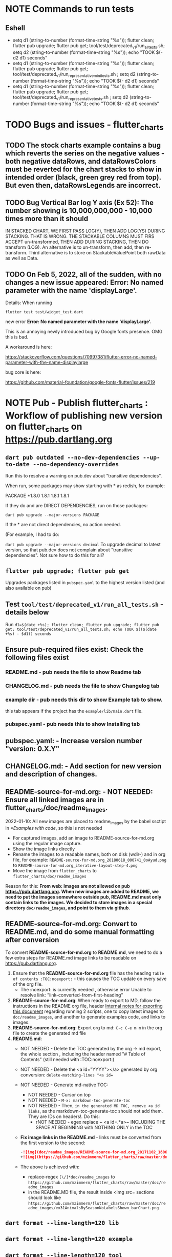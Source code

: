 #+OPTIONS: toc:3
#+TODO: TODO TODO-NEXT IN-PROGRESS IN-PROGRESS-NOW LATER EVEN-LATER HOLD DONE-THIS-ITERATION DONE NOTE


* NOTE Commands to run tests

** Eshell

- setq d1 (string-to-number (format-time-string "%s")); flutter clean; flutter pub upgrade; flutter pub get; tool/test/deprecated_v1/run_all_tests.sh; setq d2 (string-to-number (format-time-string "%s")); echo "TOOK $(- d2 d1) seconds"
- setq d1 (string-to-number (format-time-string "%s")); flutter clean; flutter pub upgrade; flutter pub get; tool/test/deprecated_v1/run_representative_mini_tests.sh ; setq d2 (string-to-number (format-time-string "%s")); echo "TOOK $(- d2 d1) seconds"
- setq d1 (string-to-number (format-time-string "%s")); flutter clean; flutter pub upgrade; flutter pub get; tool/test/deprecated_v1/run_representative_tests.sh ; setq d2 (string-to-number (format-time-string "%s")); echo "TOOK $(- d2 d1) seconds"
  
* TODO Bugs and issues - flutter_charts
** TODO The stock charts example contains a bug which reverts the series on the negative values - both negative dataRows, and dataRowsColors must be reverted for the chart stacks to show in intended order (black, green grey red from top). But even then, dataRowsLegends are incorrect. 
 
** TODO Bug Vertical Bar log Y axis (Ex 52): The number showing is 10,000,000,000 - 10,000 times more than it should

IN STACKED CHART, WE FIRST PASS LOG(Y), THEN ADD LOG(YS) DURING STACKING. THAT IS WRONG. THE STACKABLE COLUMNS MUST FIRS ACCEPT un-transformed, THEN ADD DURING STACKING, THEN DO transform (LOG). An alternative is to un-transform, then add, then re-transform. Third alternative is to store on StackableValuePoint both rawData as well as Data.

** TODO On Feb 5, 2022, all of the sudden, with no changes a new issue appeared: Error: No named parameter with the name 'displayLarge'.

Details: When running

~flutter test test/widget_test.dart~

new error
*Error: No named parameter with the name 'displayLarge'.*

This is an annoying newly introduced bug by Google fonts presence. OMG this is bad.

A workaround is here:

https://stackoverflow.com/questions/70997381/flutter-error-no-named-parameter-with-the-name-displaylarge

bug core is here:

https://github.com/material-foundation/google-fonts-flutter/issues/219

* NOTE *Pub - Publish flutter_charts* : Workflow of publishing new version on flutter_charts on https://pub.dartlang.org
** ~dart pub outdated --no-dev-dependencies --up-to-date --no-dependency-overrides~
Run this to resolve a warning on pub.dev about "transitive dependencies".

When run, some packages may show starting with * as redish, for example:

PACKAGE   *1.8.0   1.8.1       1.8.1       1.8.1    

If they do and are DIRECT DEPENDENCIES, run on those packages:

~dart pub upgrade --major-versions PACKAGE~

If the * are not direct dependencies, no action needed.

(For example, I had to do:

~dart pub upgrade --major-versions decimal~
To upgrade decimal to latest version, so that pub.dev does not complain about "transitive dependencies". Not sure how to do this for all?

** ~flutter pub upgrade; flutter pub get~
Upgrades packages listed in ~pubspec.yaml~ to the highest version listed (and also available on pub) 
** Test ~tool/test/deprecated_v1/run_all_tests.sh~ - details below

Run ~d1=$(date +%s); flutter clean; flutter pub upgrade; flutter pub get; tool/test/deprecated_v1/run_all_tests.sh; echo TOOK $(($(date +%s) - $d1)) seconds~

** Ensure pub-required files exist: Check the following files exist

*** README.md    - pub needs the file to show Readme tab
*** CHANGELOG.md - pub needs the file to show Changelog tab
*** example dir  - pub needs this dir to show Example tab to show.

this tab appears if the project has the ~example/lib/main.dart~ file.
*** pubspec.yaml - pub needs this to show Installing tab
** *pubspec.yaml*: - Increase version number "version: 0.X.Y"
** *CHANGELOG.md*: - Add section for new version and description of changes.
** *README-source-for-md.org*:   - NOT NEEDED: Ensure all linked images are in flutter_charts/doc/readme_images.

2022-01-10: All new images are placed to readme_images by the babel ssctipt in [[*Examples with code]], so this is not needed
- For captured images, add an image to README-source-for-md.org using the regular image capture.
- Show the image links directly
- Rename the images to a readable names, both on disk (wdir-) and in org file, for example: =README-source-for-md.org_20180618_000741_0oAyud.png= to =README-source-for-md.org_iterative-layout-step-4.png=
- Move the image from ~flutter_charts~ to ~flutter_charts/doc/readme_images~


Reason for this: *From web: Images are not allowed on pub  https://pub.dartlang.org. When new images are added to README, we need to put the images somewhere outside pub, README.md must only contain links to the images. We decided to store images in a special directory ~doc/readme_images~, and point to them via github*. 

** *README-source-for-md.org*: Convert to *README.md*, and do some manual formatting after conversion 

To convert *README-source-for-md.org* to *README.md*, we need to do a few extra steps for README.md image links to be readable on https://pub.dartlang.org.

1. Ensure that the *README-source-for-md.org* file has the heading ~Table of contents :TOC:noexport:~ - this causes the TOC update on every save of the org file.
   - The :noexport: is currently needed , otherwise error Unable to resolve link: "link-converted-from-first-heading"
2. *README-source-for-md.org*: When ready to export to MD, follow the instructions in the README org file, header [[file:../../../README-source-for-md.org::*Internal notes for exporting this document][Internal notes for exporting this document]] regarding running 2 scripts, one to copy latest images to ~doc/readme_images~, and another to generate examples code, and links to images.
3. *README-source-for-md.org*: Export org to md: ~C-c C-e m m~ in the org file to create the generated md file
4. *README.md*:
   + NOT NEEDED - Delete the TOC generated by the org -> md export, the whole section , including the header named "# Table of Contents" (still needed with :TOC:noexport:)
   + NOT NEEDED - Delete the <a id="YYYY"></a> generated by org conversion: ~delete-matching-lines ^<a id=~
   + NOT NEEDED - Generate md-native TOC:
     - NOT NEEDED - Cursor on top
     - NOT NEEDED - ~M-x: markdown-toc-generate-toc~
     - NOT NEEDED - Then, ~in the generated MD TOC, remove <a id links~, as the markdown-toc-generate-toc should not add them. They are IDs on headers!. Do this:
       - rNOT NEEDED - egex replace ~ <a id=.*a>~ INCLUDING THE SPACE AT BEGINNING with NOTHING ONLY in the TOC
   + *Fix image links in the README.md* - links must be converted from the first version to the second: 
    #+BEGIN_SRC markdown
    -![img](doc/readme_images/README-source-for-md.org_20171102_180657_27063rZs.png)
    +![img](https://github.com/mzimmerm/flutter_charts/raw/master/doc/readme_images/README-source-for-md.org_20171102_180657_27063rZs.png)
    #+END_SRC
   + The above is achieved with:
     - replace-regex ~[\/]*doc/readme_images~ to  ~https://github.com/mzimmerm/flutter_charts/raw/master/doc/readme_images~
     - in the README.MD file, the result inside <img src= sections should look like ~https://github.com/mzimmerm/flutter_charts/raw/master/doc/readme_images/ex31AnimalsBySeasonNoLabelsShown_barChart.png~

** ~dart format --line-length=120 lib~
** ~dart format --line-length=120 example~
** ~dart format --line-length=120 tool~
** ~dart format --line-length=120 integration_test~
** ~NO dart format test~
** ~flutter analyze~ # Analyze and fix errors Must be clean to run dartdoc
** ~dartdoc~ # Generate documentation in doc/api directory as static HTML files.
First install dartdoc latest compatible with SDK:

~flutter pub global activate dartdoc~
** ~flutter clean; flutter pub upgrade; flutter pub get; tool/test/deprecated_v1/run_all_tests.sh~ which runs ~flutter test~ and integration and drive tests. Also see https://flutter.io/testing/
** ~git add .; git commit; git push~
** ~git checkout master; git fetch; git pull; git merge flutter_charts_v2~
** ~git push origin master~
** *README.md*: on https://github.com/mzimmerm/flutter_charts - check if image links in README.md have a full path to http
** ~flutter pub publish --dry-run~
** Once the above has no errors or warnings: ~flutter pub publish~
** The above will ask for authorization (will generate an auth link and go to the link in browser)
** Message: The pub client has been successfully authorized. You may now use it to upload packages and perform other tasks.

This just finishes up the publish.

** Check the published package: https://pub.dartlang.org/packages/flutter_charts
*** Make sure that:
- all tabs look good, 
- links in README and CHANGELOG work,
- check if doc was generated
- Go over issues in the analyses tab: https://pub.dartlang.org/packages/flutter_charts#-analysis-tab-
** Test the package that was just published
*** ~cd flutter_charts_sample_app; flutter pub upgrade; flutter pub get; flutter run~

* DONE Enhancements Done
** DONE 1. Add ability to create a Table of Contents to README-source-for-md.org
- [X] Install toc-org package
- [X] Add to init.el
  #+BEGIN_SRC elisp
  (if (require 'toc-org nil t)
  (add-hook 'org-mode-hook 'toc-org-enable)
  (warn "toc-org not found"))
  #+END_SRC
- [X] Every time README-source-for-md.org is saved, first heading with a :TOC: tag will be updated with the current table of contents.
- [X] So nothing special need be done after the above is configured.

** DONE 2. Items, bugs, refactorings Implemented
*** DONE Re-implement the layout more generically and clearly. Space saving changes such as /tilting/ labels
*** DONE Labels auto-fit: scale, tilt or skip labels to fit using *HorizontalLabelsContainer*
*** DONE Add integration tests and ability to take screenshot and compare

See https://dev.to/mjablecnik/take-screenshot-during-flutter-integration-tests-435k on how to take screenshots in Flutter

1. Setup integration tests: https://flutter.dev/docs/cookbook/testing/integration/introduction
2. Create an integration test chart_test_1.dart, which will run same code as the app flutter_charts/lib/main.dart 
3. *Must start an AVD device - without this, errors about 'dart:ui' not found!*
4. Command line, run: ~flutter test integration_test/chart_test_1.dart~. Can add -d device.
5. Experiment with ability to run the test. Experiment with clicking on the + button in the test.
6. Replace test_driver/integration_test.dart code with
   #+begin_src dart
     import 'dart:io';
     import 'package:integration_test/integration_test_driver_extended.dart';

     Future<void> main() async {
       try {
         await integrationDriver(
           onScreenshot: (String screenshotName, List<int> screenshotBytes) async {
             final File image = await File('screenshots/$screenshotName.png').create(recursive: true);
             image.writeAsBytesSync(screenshotBytes);
             return true;
           },
         );
       } catch (e) {
         print('Error occured: $e');
       }
     }
   #+end_src
   This adds onScreenshot event handler to integration tests
7. To integration_test/app_test.dart, before all testWidgets where tests are initialized, add this code:
   #+begin_src dart
     final binding = IntegrationTestWidgetsFlutterBinding();
     IntegrationTestWidgetsFlutterBinding.ensureInitialized();
   #+end_src
8. To the code of the test, at the point you want to take the screenshot, add this code
   #+begin_src dart
     await binding.takeScreenshot('test-screenshot');
   #+end_src
** DONE 3. Add logarithmic scale. 
**** NOTE Doc: YLabels, YScaler, and their layout in flutter_charts

ChartData yLabels and dataRowsColors behave differently.

reason is, yLabels have 2 modes:
- When yLabels passed to constructor, then they are set to non-null in argument, then manual layout is used.
- When yLabels not passed, they are not used at all! Instead an auto layout of Y is used as follows:
  - yScaler.labelInfos is used instead
    - yScaler is created from this code
      #+begin_src dart
        YScalerAndLabelFormatter _layoutCreateYScalerFromPointsColumnsData(double yAxisMin, double yAxisMax) {
          List<double> flatData =
          geometry.iterableNumToDouble(_chartRootContainer.pointsColumns.flattenPointsValues()).toList(growable: true);

          Range range = Range(
            values: flatData,
            chartOptions: _chartRootContainer.options,
          );

          // revert toScaleMin/Max to accommodate y axis starting from top
          YScalerAndLabelFormatter yScaler = range.makeLabelsFromDataOnScale(
            toScaleMin: yAxisMin,
            toScaleMax: yAxisMax,
          );
          return yScaler;
        }

        ///////////////
        YScalerAndLabelFormatter makeLabelsFromDataOnScale({
            required double toScaleMin,
            required double toScaleMax,
        }) {
          double min = _closure.min;
          double max = _closure.max;

          Poly polyMin = Poly(from: min);
          Poly polyMax = Poly(from: max);

          int signMin = polyMin.signum;
          int signMax = polyMax.signum;

          // envelope for all y values
          double from, to;

          // Need to handle all combinations of the above (a < b < c etc).
          // There are not that many, because pMin <= pMax and pDiff <= pMax.
          /* keep
          if (false && powerDiff < powerMin) {
          // todo-00-github-issue-31 : Allow start Y axis from non-zero
          // todo 1 - enable conditions where y=0 axis is not needed to show,
          //          to allow for details, mainly for lots of values.
          //          Make an option for this. Add to tests.
          from = polyMin.floorAtMaxPower.toDouble();
          to = polyMax.ceilAtMaxPower.toDouble();
        } else {
          ,*/
          // for now, always start with min or 0, and end at max (reverse if both negative).

          if (signMax <= 0 && signMin <= 0 || signMax >= 0 && signMin >= 0) {
            // both negative or positive
            if (signMax <= 0) {
              from = min;
              to = 0.0;
            } else {
              from = 0.0;
              to = max;
            }
          } else {
            from = min;
            to = max;
          }
          // keep }

          // Now make labels, evenly distributed in the from, to range.
          // Make labels only in polyMax steps (e.g. 100, 200 - not 100, 110 .. 200).
          // Labels are (obviously) unscaled, that is, on the scale of data,
          // not the displayed pixels scale.

          List<double> labels = _distributeLabelsIn(Interval(from, to)); // todo 0 pull only once (see below)

          // print( " ################ makeLabelsFromData: For ###_values=$_values found ###labeValues=${labels} and ###dataRange= ${from} to ${to} ");

          var yScaler = YScalerAndLabelFormatter(
            dataRange: Interval(from, to),
            valueOnLabels: labels,
            toScaleMin: toScaleMin,
            toScaleMax: toScaleMax,
            chartOptions: _options);

          yScaler.scaleLabelInfos();
          yScaler.makeLabelsPresentable();

          return yScaler;
        }


        List<double> _distributeLabelsIn(Interval interval) {
          Poly polyMin = Poly(from: interval.min);
          Poly polyMax = Poly(from: interval.max);

          int powerMax = polyMax.maxPower;
          int coeffMax = polyMax.coefficientAtMaxPower;
          int signMax = polyMax.signum;

          // using Min makes sense if one or both (min, max) are negative
          int powerMin = polyMin.maxPower;
          int coeffMin = polyMin.coefficientAtMaxPower;
          int signMin = polyMin.signum;

          List<double> labels = [];
          int power = math.max(powerMin, powerMax);

          // todo-1 refactor this and make generic
          if (signMax <= 0 && signMin <= 0 || signMax >= 0 && signMin >= 0) {
            // both negative or positive
            if (signMax <= 0) {
              for (double l = 1.0 * signMin * coeffMin; l <= 0; l++) {
                labels.add(l * math.pow(10, power));
              }
            } else {
              // signMax >= 0
              for (double l = 1.0 * 0; l <= signMax * coeffMax; l++) {
                labels.add(l * math.pow(10, power));
              }
            }
          } else {
            // min is negative, max is positive - need added logic
            if (powerMax == powerMin) {
              for (double l = 1.0 * signMin * coeffMin; l <= signMax * coeffMax; l++) {
                labels.add(l * math.pow(10, power));
              }
            } else if (powerMax < powerMin) {
              for (double l = 1.0 * signMin * coeffMin; l <= 1; l++) {
                // just one over 0
                labels.add(l * math.pow(10, power));
              }
            } else if (powerMax > powerMin) {
              for (double l = 1.0 * signMin * 1; l <= signMax * coeffMax; l++) {
                // just one under 0
                labels.add(l * math.pow(10, power));
              }
            } else {
              throw Exception('Unexpected power: $powerMin, $powerMax ');
            }
          }

          return labels;
        }

      #+end_src
    - yScaler notes  
      so the labels are created in "distributeLabelsIn(Interval)"
      - Interval is DATA interval - *a simple min/max value on data* (more precisely interval from ~_chartRootContainer.pointsColumns.flattenPointsValues()~ which on bar chart is added data)
      - *so the labels are simple distribution of as many labels as needed between data min/max - ChartData.yLabels are NEVER USED when not set in constructor.*

        *todo*:
        - rename _closure to _envelope
        - rename value in params in range to pointsColumnsPointsValues
        - Add test that is like RandomData but with similar real data.
**** NOTE Doc: ChartData flow in the system, data values and names, where are labels created from values 
1. ~ChartRootContainer.layout~
   - ~ChartRootContainer.setupPointsColumns~
     - ~PointsColumns~ costructor (passed TopContainer with data). Internally, this done in ~PointsColumns._createStackableValuePointsFromChartData~. In the end, *transformed data* lives in ~PointsColumns.each.PointsColumn.stackableValuePoints.each.StackableValuePoint.dataY~.
     - Result: each ~transformed~ data point from ~ChartData.dataRows is converted ==> StackableValuePoint~
2. ~YContainer.layout~
   - ~YContainer.layoutAutomatically~
     - ~YContainer._layoutCreateYScalerFromPointsColumnsData(axisYMin, axisYMax~
       - ~allStackedDataYs = _chartRootContainer.pointsColumns.flattenPointsValues()~
       - ~new Range(values: allStackedDataYs, options)~
       - ~yScaler = Range.makeYScalerWithLabelInfosFromDataYsOnScale(axisYMin: axisYMin, axisYMax: axisYMax,)~
         - This creates the disctributed labels as follows:
           - ~distributedLabels = Range.distributeLabelsIn(Interval(dataYsMinExtendedTo0, dataYsMaxExtendedTo0,))~
             - So the labels are distributed in the TRANSFORMED dataYMin, dataYMax (maybe extended)
           - ~yScaler = YScalerAndLabelFormatter(dataYsEnvelop: Interval(dataYsMinExtendedTo0, dataYsMaxExtendedTo0), labelYsInDataYsEnvelope: distributedLabels, axisYMin: axisYMin, axisYMax: axisYMax, chartOptions: _options);~
         - In the end, the ~yScaler~ scales from the (extended) dataYMin - dataYMax to the axisYMin - axisYMax. So, given a label's raw value, it will display the raw value, which is what we want.

**** DONE Add unit tests for the following unclean classes and methods, before refactoring them
- [X] util_dart.scaleValue  
- [X] Range.makeYScalerWithLabelInfosFromDataYsOnScale # This includes  Range.distributeLabelsIn(Interval)
- [ ] YScaler.scaleLabelInfos later
- [ ] YScaler.makeLabelsPresentable later

**** DONE Logarithmic Y scale
***** DONE Rename ownScale to yValueScale, toScale to toDisplayScale
***** DONE *Logarithmic scale, with existing formatters and label creators*
****** DONE Bug fix: Ex40 which is manual scale is now using logarithmic scale. Fix it.

Fix: During manual layout, LabelInfo.transformedDataValue was not set.

****** DONE Logarithms of base 10 and e
loge(10) = ln10 <==> e^ln10 = 10
loge(x) = y <==> e^y = x
log10(x) = y <==> 10^y = x <==> (e^ln10)^y = x <==> e^(ln10*y) = x <==>  ln10*y = lne(x) <==> y = lne(x) / ln10

So

log10(x) = y # substiture above for y

log10(x) = lne(x) / ln10 - where ln10 is loge(10)

~So in Dart speak~, where lne = log:

~log10(x) = log(x) / ln10~ where log(x) is loge(x) and ln10 is loge(10)

Or - with making a more math notation

log10(x) = loge(x) / loge(10)

e^loge(x) = x ; e^loge(10) = 10

****** DONE Steps to introduce logarithmic scale
 
- [X] Add data test if scale is logarithmic: only allowed if yValues are numeric and >= 0, otherwise exception, method: checkDomainAndRangeValidFor(yTransform)  
- [X] ! The above needs ChartData to contain ChartOptions. So this requires API deep changes. ChartOptions is passed to ChartData rather than ChartRootContainer such as BarChartRootContainer
- [X] NOT FOR NOW: If scale is logarithmic, enforce the setting data starts above 0
- [X] Add comments:
  - [X] LabelInfo.dataValue should ONLY be used for labels, never for data or coordinates
  - [X] *Data displayed inside the chart use transformed data values, displayed labels show raw data values*
  - [X] On  axisYMin than it is really axisYBottom (which is on the bottom of the chart, but has the max value). Similar to Max

** DONE 4. DONE in new Containers refactoring and new Layout refactoring
*** DONE Easier cleanup and refactoring after Logarithmic scale (but not related)
**** DONE Rename distributedLabels to distributedLabelYs
**** DONE Rename yLabelsDividedInYAxisRange  to manuallyDistributedLabelYs
**** DONE Manual vs Automated layout changes

- [X] Manual layout does not use Range. Make it use Range and work semantically same as manual layout:
  #+begin_src dart
    Range range = Range(
      values: allStackedDataYs,
      chartOptions: _chartRootContainer.options,
    );

    // revert axisYMin/Max to accommodate y axis starting from top
    YScalerAndLabelFormatter yScaler = range.makeYScalerWithLabelInfosFromDataYsOnScale(
      axisYMin: axisYMin,
      axisYMax: axisYMax,
    );
  #+end_src
- [X] Remove Range and pull it's functionality to YScalerAndLabelFormatter
- [X] Range only manages a list of values, that represents labels anyway! Do this:
  - [X] Move the 2 members from Range to YScalerAndLabelFormatter
  - [X] Move Range.makeYScalerWithLabelInfosFromDataYsOnScale to YScalerAndLabelFormatter private method, called from it's constructor
  - [X] Remove Range
  - [X] Fix tests and test
- [X] Manual Layout
  - [X] use terminology userLabelsDrivenLayout instead of manualLayout
  - [X] Find code commonalities between userLabelsDrivenLayout and autoLabelsDrivenLayout
  - [X] Fix manual layout to work the same as auto layout
  - [X] Test
  - [X] push
  - [X] remove UNUSED methods
  - [X] remove or rename obsolete comments
  - [X] Address todo-00-later-document 
  - [X] Address todo-00-later-not-used
  - [X] Make YScaler members and methods private
  - [X] Remove YScaler member dataYsEnvelop
**** DONE Refactor ChartOptions so the same class applies for both LineChart and BarChart

Idea: Only have one ChartOptions class, used both as LineChartOptions and BarChartOptions.

We lose: Polymorphism (ability to define methods with differenct behavior) on LineChartOptions and BarChartOptions.

Why it's OK: We are trying to remove all behavior from options anyway, in fact, removing all options.

- [X] pull loose LineChartOptions members to a LineChartOptions 
- [X] Rename in place ChartOptions to CommonChartOptions 
- [X] convert BarChartOptions to empty class
- [X] Change ChartOptions to extend BaseChartOptions, and add 2 members,  LineChartOptions, BarChartOptions
- [X] Remove any references in code to LineChartOptions, BarChartOptions.
- [X] Make code and test work.
**** DONE Add an intermediate between CustomPaint and Chart: ~BarChart extends widgets.CustomPaint~

Add ~FlutterChart extends  widgets.CustomPaint~
Then ~BarChart extends FlutterChart~
Then ~LineChart extends FlutterChart~
**** DONE Add note that Envelope always means Envelope of List<double>. It is always an Interval, either a closure of the List<double>, or it's extension to start or end at 0.
**** DONE Rename any _container, container members to topChartContainer if it is actually ChartableTopContainer
**** DONE ChartRootContainer related - replace final _private + getter with just private

Look for places like this

  final ChartRootContainer _chartRootContainer;
  ChartRootContainer get chartRootContainer => _chartRootContainer;

  What is the general need for a private final with a public getter? Isn't it better to just have a non-private final?  Yes. Changed that.
**** DONE Rename DataRows to RawDataRows, DataRow to RawDataRow.

*We only use dataRows and dataYs which represent transformed data, so make it consistent*
- [X] Rename DataRows and related to RawDataRows
- [X] Rename DataRow to RawDataRow.
- [X] Rename LabelInfo.dataValue -> LabelInfo.rawDataValue
- [X] Rename LabelInfo.transformedDataValue to dataValue
- [X] In the end, 'data', 'dataY' represents transformed, not-stacked not-scaled. 'rawData' 'rawDataY' represents original not-transformed data.
- [X] This is nice because 'data' is short, and most of the codes deals with 'transformed data', named 'data', which is short . Places in code where we see 'rawData' are not-transformed original data.
**** DONE LabelInfo: Make some parts a getter rather than member

- [X] Convert LabelInfo.rawDataValue to getter
- [X] Convert LabelInfo.axisValue to getter
**** DONE Remove ~ChartOptions get options => data.chartOptions;~ and let the options be reached as chartRootContainer.data.chartOptions. Then maybe rename chartRootContainer.data.chartOptions to chartRootContainer.data.options.
**** DONE Try to make as many members as possible final:
- [X] LabelInfo
- [X] YSCaler
**** DONE Rework imports to use the ~import '../presenter.dart'~ method rathern than importing the whole flutter_charts package.
**** DONE Move all painting from ChartPainter.paint to ChartContainer.paint

**** DONE Remove _paintYLabels and similar, just replace with content of the method.

*** DONE Refactored SOME Containers = LegendContainer, LegendItemContainer, LabelContainer

*** DONE NOOOO - Split Container to Layouter and Painter

At the moment, *there is no need to split Container to Layouter and Painter*. I do not think we will ever use Layouter by itself, without paint(Canvas). Layouters such as Column or Row, when painted, just call their children.

So this was NOT done.

*** DONE New Container structural changes: Make Containers (Layouters?) a hierarchy and add fields, towards "Everything is a container"

- [X] Add ~BoxContainerParentSandbox parentSandbox~ and move parent managed fields here
- [X] Add hierarchy fields
  - [X] ~parent~ [on top member it should be Contaier.root (in ChartContainer)]
  - [X] ~children~ should be just a List<Containers>
  - [X] ~traverse()~ 
  - [X] ~flatten()~ 
  - [X] ~isUniqueName()~
  - [X] ~isRoot()~
  - [X] ~addChildToHierarchyDeprecated(Container)~ - can never be root
  - [X] ~name~ not null, required
- [X] Add Constructors
  - [X] ~Container.root~, configure as root
    - member ~name~ set in all constructors or defaults to random string, functions as unique key. later Ensure name unique in hierarchy. 
  - [X] constructor from children by passing children: List<Container>
- [X] Layout related stuff
  - later/NOT AT ALL: add member ~boxContainerConstraints~ - NOT NOW, later - ONLY PASSED TO LAYOUT, NO NEED TO HOLD ON TO - But flutter holds on to constraints in RenderObject 
  - [X] implement default method ~layout(BoxContainerConstraints)~ - see [[Layouter general function]]
  - [X] ~applyParentOffset~ removed (BUT KEEP AT FIRST) - replaced by calculateAndSetActualChildrenLayoutSizesAndOffsetsInSelf
    - applies offset on self (call super)



*** DONE Constraints and LayoutExpansion: Refactor LayoutExpansion to BoxContainerConstraints and clarify role of BoxContainerConstraints
**** DONE DONE in Constraints
***** DONE Study function of LayoutExpansion and remove the GrowDoNotFill, TryFill, definition, parameters, arguments, and passing down entirely.

- LayoutExpansion is actually a fake - it in facts holds on to the Container size before and after layout. Eventually, convert it to "layoutSize" field instead of the getter.

***** DONE LayoutExpansion: more study and cleanup - pass to layout instead of to Container constructor (required layoutExpansion)

I suspect, this is actually used as Container.preLayoutSize - sort of like preferredSize !!!!
- or maybe as layoutSize member that is settable, to bypass only getter getLayoutSize
  
Study it and comment, maybe rename and refactor.

Code review:

- [ ] Container._layouExpansion is ONLY set during construction, so should be doable to be final! 
- [ ] LayoutExpansion is now passed to layout as it functions basically as BoxContainerConstraints!!
-

***** DONE LayoutExpansion and Containers: remove all _layoutSize from extensions of Container, and add it as member to Container, replacing getter layoutSize in preparation of moving all these basic elements related to layout to Container.

This should be possible, and in principle relatively simple .. well it still has some leftover work below.

- [X] Remove _layoutSize from specializations of Container
- [X] Remove get layoutSize from specializations of Container 
- [X] Container layoutSize will need set and get. To set, add new private _debugLayoutSetCount. This will be interesting to know if the setter was called after initial set in layout
- [X] Make sure _layoutSize is only in Container. Outside Container, use layoutSize 


***** DONE Consider if LabelContainer needs to call layout again: places like: yLabelContainer.layout(LayoutExpansion.unused());

Not needed, commented out and tested.

***** DONE LayoutExpansion and Containers: remove all _layoutExpansion from extensions of Container AND Container. ~layoutExpansion is passed to layout, but NOT held on~

***** DONE Put back grid on the line chart.

- why did it disappear?

  Reason: In LineChartDataContainer

  #+begin_src javascript

  void paint(ui.Canvas canvas) {
    _paintGridLines(canvas);
    _drawDataPresentersColumns(canvas);
  }

  #+end_src

  The _paintGridLines was missing
***** DONE LayoutExpansion and Containers: Now when the layoutSize is holding the passed layoutExpansion, Remove from Container, all members and getters for layoutExpansion

Ok, now Nothing holds on layoutExpansion. Only passed to layout(layoutExpansion)

Note: We can add at most a getter later (Flutter RenderObject and RenderBox has get constraints)

***** DONE Move Container.dart to it's own package containter_base.dart
***** DONE NO, KEEP chartArea for now : Review use of chartArea on ChartContainer, see if it should be simply replaced with layoutSize !!!

- but express that ChartContainer layoutSize should never change, be fine



**** DONE Add BoxContainerConstraints and refactor LayoutExpansion into it

- [X] Add fields minSize, maxSize
- [X] Add Constructors, first on LayoutExpansion
  - [X] BoxContainerConstraints({Size minSize, Size maxSize})
  - [X] BoxContainerConstraints.exactBox({required Size size})
    - [X] sets min=max=size
  - [X] BoxContainerConstraints.insideBox({required Size size})
    - [X] sets min=0, max=size
  - [X] BoxContainerConstraints.outsideBox({required Size size})
    - [X] sets min=size, max=infinity
- [X] Add method size : throws exception if min != max, then return min
- [X] Code changes:
  - [X] Make width, height private (this will show lots of errors)
  - [X] Replace most LayoutExpansion constructors with .exactBox(size: Size(with, height))
  - [X] Search where LayoutExpansion.width or height is used, replace it with LayoutExpansion.size.width
  - [X] Remove members width, height
- [X] Refactor/rename LayoutExpansion to BoxContainerConstraints
 
** DONE 5. Tool updates 2022-10-10

- [X] Update Flutter to latest (v. Flutter 3.3.4 • channel stable • Tools • Dart 2.18.2 • DevTools 2.15.0)
: ~flutter channel stable; flutter upgrade~; AFTER, needed to comment out ~analyzer: ^2.8.0~ from pubspec.yaml, otherwise ~flutter pub upgrade~ fails)
- [X] Test (needed to upgrade images after OS and Flutter updates, by DELETING all screenshots_expected and screenshots_tested, then RUNNING ~run_all_tests.sh~ which will FAILed but only after creating missing images. Copy them to screenshots_expected, THEN run ~run_all_tests.sh~ again)
- [X] Update IntelliJ community edition to latest
- [X] Update Flutter plugin to latest
- [X] Test

* Naming

- (Presenter)Leaf       :: The finest visual element presented in each  "column of view" in chart - that is, all widgets representing series of data displayed above each X label. For example, for Line chart, the leaf would be one line and dot representing one Y value at one X label. For the bar chart, the leaf would be one bar representing one (stacked) Y value at one X label.
- Classes: Presenter, LineAndHotspotPresenter, VerticalBarPresenter, PresenterCreator
- Painter               :: Class which paints to chart to canvas. Terminology and class structure taken from Flutter's Painter and Painting classes.
- Classes: todo

* NOTE Older Design Notes

** Towards a new, suggested ~InternalChartData~ class - this is the class Flutter Charts will work from at it's core. *This may change significantly.*

First, let me summarize that current (unexpressed) constraints on  the current ~ChartData.dataRows~ - in essence, all corresponding list lengths must be the same:

1) Along the x axis (row wise)   : (each row in dataRows).length is the same 
2) Along the x axis (row wise)   : (each row in dataRows).length == xLabels.length 
3) Along the y axis (series wise): dataRows.length == dataRowsColors.length == dataRowsLegends.length

Basically, the ~dataRows~ member assumed to be an array (list of rows of equal length)

So towards the future, the more I was thinking the way the layouting may work, the more I am sure it is best to keep 1) for sure, and maybe 3), but drop 2) for sure to support uneven steps and skipped labels. And in all case I kept arriving at thinking the layouter would eventually convert any ~List<List<Point>>~ to a list of Y values ~List<List<double>>~ and extract the X values under each point so we have List<double> xValues. I would like to note that this structure can be made in all respects equivalent to  ~List<List<Point>>~ - we can always write adaptors in either direction. 

So I'd like to support the internal structure of ChartData as described below, and all external data in different formats/structure would have to provide convertes; this project would probably provide some basic adaptors (I am thinkig to support some basic (e.g. some Higchart type) JSON data formats out of the box.

Next, goals and non-goals of this change.

*Current goals of the ~InternalChartData~ class:*

- Define a data source class used on the the low end of chart layout. 
- Define the data source class in terms of lowest level primitives: Because in the end, all paint operations operate only with Dart ~double~ (for Y values, and Distanced X points) and Dart ~String~, we only use those primitives.
- Still allow for a simple, no frills way of clients defining their own X and Y labels directly, similar to the current ~ChartData~ 
- Provide a sufficient description for data defined as any "reasonable" object to be convertable to  ~InternalChartData~ through adaptors.
  - Data Adaptor Examples: 
    - X values is a List<String>, Y values is a  List<double>      => ~InternalChartData~
    - X and Y values are an array, e.g. List<List<double>>         => ~InternalChartData~
    - X values is a List<DateTime>, Y values is a  List<double>    => ~InternalChartData~
- Provide a converter from ~ChartData~ to  ~InternalChartData~


*Current non-Goals of the ~InternalChartData~ class. These may become goals later*
- We can rephrase the simplification of ~double~ (both for X and Y ) in terms of interfaces that allow for *order* and *distance* : let us call them ~OrdinalDimension~ and ~DistancedDimension extends OrdinalDimension~. ~OrdinalDimension~ provides order of it's points,  ~DistancedDimension~ provides distance of it's points. Basically substitute ~double~ everywhere above and is the definition of ~InternalChartData~ with ~OrdinalDimension~ . *BUT I HAVE A TODO HOW TO DO THIS RIGHT*. 
  - ~double DistancedDimension.distance(DimensionPoint point, DimensionPoint point)~ // must satisfy distance properties
  - ~int OrdinalDimension.comparePoints(DimensionPoint point, DimensionPoint point)~
  - ~double DimensionPoint.toDouble()~ - basically, distance from origin on the chart. Required(?) to find a minimum, maximum; We require this for OrdinalDimension as well, where it duplicates order - basically the result is the sequence in a the list of ordered dimension points.

For now all members are public but that may change. Also will describe some constructors later.

#+BEGIN_SRC dart

  /// Used internally as a "data source" by Flutter Charts.
  /// 
  /// Data sources in other formats should provide adaptors to convert to this 
  ///   internal format.  
  /// 
  /// Data Adaptor Examples (just as an overview): 
  ///   - X values is a List<String>, Y values is a  List<double>      => ~InternalChartData~
  ///   - X and Y values are an array, e.g. List<List<double>>         => ~InternalChartData~
  ///   - X values is a List<DateTime>, Y values is a  List<double>    => ~InternalChartData~
  ///   - ~ChartData~                                                  => ~InternalChartData~
  class InternalChartData {

    /// Data defined in terms of the low level primitives - a Dart double.

    List<List<double>> dataRows = new List(); 

    /// Map from x values to xLabel. It's keys and values,
    /// decide whether the X labels displayed are User-Provided or Data-Generated. 
    ///
    /// See the [validateX] method which describes how construction of this map
    ///   affects the labels construction as User-Defined vs. Data-Generated.
    ///
    ///   Below is a summary from [validateX]. This may sound complicated, 
    ///   it exists to *also allow clients
    ///   a simple, no frills way of defining their own X labels directly, 
    ///    similar to the current ~ChartData~ does*.
    ///
    /// 1. Overall Requirement of  [xToXLabelMap]: It is required that [xToXLabelMap]
    ///    contains as many keys as each dataRow length for all [dataRows].
    ///    *Note: If a client does not care about the actual x points, the client must set the keys
    ///        in  [xToXLabelMap] to double 1.0, 2.0 ... etc - as if they were List indexes.*
    ///
    /// 2. Ensure that label is set on all x points, or none.
    ///    So all labels or none must be provided as values of the [xToXLabelMap].
    ///
    /// 3. If labels are not null on all x keys, those labels will be used on the chart -
    ///   so this condition is interpreted as:
    ///   User (Client) provided X labels in [xToXLabelMap],
    ///     and is requesting those labels to be shown, as "User-Defined labels".
    ///
    /// 4. If labels are null on all x keys, this condition is interpreted as:
    ///    User (Client) did not provide labels in [xToXLabelMap],
    ///    and is requesting labels to be "Data-Generated". In this case, the
    ///    formatter [xLabelFormatter] must be provided.

    TreeMap<double, String> xToXLabelMap;
    
    /// Converts a x axis data value to a label representing the value at the x axis point.
    /// Required to create Data-Generated xLabels. 
    ///
    /// See the [validateX] method which describes how construction of this map
    ///   affects the labels construction as User-Defined vs. Data-Generated. 

    String Function(double) xLabelFormatter;


    /// Map from y values to yLabel. **The only purpose of [yToYLabelMap] is to chart Ordinal Y values with User-Defined labels**
    ///
    /// This is similar to [xToXLabelMap] in structure, but the internal use and
    /// assumptions differ.    
    ///
    /// See the [validateY] method which describes how construction of this map
    ///   affects the labels construction as User-Defined vs. Data-Generated.
    /// 
    ///   Below is a summary from [validateY].
    ///
    /// 1. If `yToYLabelMap.length > 0` this condition is interpreted as:
    ///   User (Client) provided Y abels in [yToYLabelMap],
    ///     and is requesting those labels to be shown, as "User-Defined labels".
    ///
    /// 2. Iff `yToYLabelMap.length == 0` , this condition is interpreted as:
    ///    User (Client) did not provide labels in [yToYLabelMap],
    ///    and is requesting labels to be "Data-Generated". In this case, the
    ///    formatter [yLabelFormatter] must be provided.
    ///
    /// 3. Overall Requirement of [yToYLabelMap]: There is no requirement on number of entries 
    ///     in [yToYLabelMap]. 
    ///
    /// 4. If the length of [yToYLabelMap] is not zero, ensure that label is not null on all y points.
    ///
    /// 5. Each entry's value shows one label on the Y axis. 
    ///    
    /// 6. Each entry's key is scaled to the scale of the outer envelope of [dataRows] and set of [yToYLabelMap.keys],
    ///    and the `entry.value` is used as label, on Y position corresponding to the point of `entry.key`
    ///    on the outer envelope.
    ///

    TreeMap<double, String> yToYLabelMap;

    /// Converts a y axis data value to a label representing the value at the y axis point.
    /// Required to create Data-Generated yLabels. 
    ///
    /// See the [validateY] method which describes how construction of this map
    ///   affects the labels construction as User-Defined vs. Data-Generated. 

    String Function(double) yLabelFormatter;


    /// Legends list. Currently has to be set, but can contain empty Strings
    ///  (in which case todo 1 -take that as a hint user does not want the legend section).

    List<String> dataRowsLegends = new List();

    /// Colors list. Currently has to be set. todo 1 - If not set, default to reasonable colors.

    List<ui.Color> dataRowsColors = new List<ui.Color>();


    ////////////////////////// Added also todo 1 **not planning to implement yet** ////////////////////

    /// - If [true], then the x values keep distances in data: For example, if xs = [1,2,20, 200], 
    ///   then the (relative, scaled) distances between [1,2,20, 200], are preserved,
    ///   so that 1,2,20 will be squished on the left. The only chart type where this is allowed
    ///   is the line chart.
    ///   This setting mathematically means that we view the x axis values using
    ///     a proper real value distance as it's distance (in addition to viewing them ordered).
    /// - If [false], then  then the x values will be "equidistanced": For example, if xs = [1,2,20, 200], 
    ///   then the (relative, scaled) distances between [1,2,20, 200], are the same,
    ///   so that 1, 2, 20, 200 will be evently layed out along the x axis.
    ///   This setting mathematically means that we view the x axis values as ordered (ordinal) labels,
    ///     ignoring the distance between them (when taken as numbers)
    ///
    /// A note: X values [xs] are always ~Ordinal~ (ordered). 

    bool keepXValuesDistances
    
  }

  /// Validate the state of values. This code provides a set of rules this object members must satisfy.
  void _validate() {
    _validateX();
    _validateY();
  }

  void _validateX() {

    if (xToXLabelMap == null) {
      throw Error("xToXLabelMap must be defined!");
    }

    for (dataRow in dataRows) {
      if (dataRow.size != xToXLabelMap.size) {
        throw Error("Each Data row must be same size as xToXLabelMap");
      }
    }  
    
    // The setting of either keys or values or both determines the labels construction 
    //   as User-Defined or Data-Generated.
    // The section below describes the options and combinations.
    if (xToXLabelMap.isEmpty()) {
      // no data, return
      return;
    }

    // Overall Requirement of  [xToXLabelMap]: It is required that [xToXLabelMap]
    //    contains as many keys as each dataRow length for all [dataRows].
    // *Note: If client does not care about the actual x points, client must set the keys
    //        in  [xToXLabelMap] to double 1.0, 2.0 ... etc - as if they were List indexes.*
    
    // Ensure that label is set on all x points, or none.
    // So all labels or none must be provided as values of the [xToXLabelMap].
    if (xToXLabelMap.first.value != null) {
      xToXLabelMap.each( (x, labelValue) {
        if (labelValue == null) throw Error(" all labels or none must be provided as values of the [xToXLabelMap]");
      });
    }
    if (xToXLabelMap.first.value == null) {
      xToXLabelMap.each( (x, labelValue) {
        if (labelValue != null) throw Error(" all labels or none must be provided as values of the [xToXLabelMap]");
      });
    }

    // If labels are not null on all x keys, those labels will be used on the chart -
    //   so this condition is interpreted as:
    // User (Client) provided labels in [xToXLabelMap],
    //   and is requesting those labels to be shown, as "User-Defined labels".
    if (xToXLabelMap.first.value != null) {
      // Labels will be User-Defined.
      if (xLabelFormatter is not null) {
        throw Error("xToXLabelMap defines User-Defined labels, xLabelFormatter should not be set");
      }
    }

    // If labels are null on all x keys, this condition is interpreted as:
    //  User (Client) did not provide labels in [xToXLabelMap],
    //   and is requesting labels to be "Data-Generated". In this case, the
    //   formatter [xLabelFormatter] must be provided.
    if (xToXLabelMap.first.value == null) {
      // Labels will be Data-Generated.
      if (xLabelFormatter is null) {
        throw Error("xToXLabelMap does not define User-Defined labels. xLabelFormatter must be set, to create Data-Generated x labels.");
      }
    }
  }

#+END_SRC

Also, although "from a separation of data and view" principle I originally put some of the settings that define the chart "view" onto ChartOptions, I plan to move them to ChartData, and InternalChartData.

- [ ] ChartOptions.useUserProvidedYLabels -> ChartData
- [ ] ChartOptions.yLabelUnits -> ChartData
- [ ] ChartOptions.toLabel(label) -> ChartData
- 

* Consider Change naming conventions to WX, HY, CY, CX so all names are consistent 
   - whateverOX (width along x axis    - when context is offset of some other element)
   - whateverOY (height along y axis   - when context is offset of some other element)
   - whateverCX  (X coordinate  )       - if it is just a point
   - whateverCY  (Y coordinate  )       - if it is just a point
   - rare use below v
   - whateverRX (width along x axis  - when context is rectangle)
   - whateverRY (height along y axis  - when context is rectangle)
   - whateverFromCY (Y coordinate from ) - if it is a point which is part of a line
   - whateverToCY (Y coordinate to )     - if it is a point which is part of a line
   - whateverFromCX (Y coordinate from ) - if it is a point which is part of a line
   - whateverToCX (Y coordinate to )     - if it is a point which is part of a line

* Flutter beginner: Experimenting with Flutter using Flutter Charts

This section describes, very briefly with links, how to install Flutter, and the Flutter Charts package.

This section We describe running Flutter Charts in development mode on your device (Android, iOS - follow 1, 2 or 3, 4 and 6), or alternatively on a device emulator (device emulator running from an IDE such as IntelliJ with Android Studio installed - follow 1, 2 or 3, 5, 6 or 7).

1. Install Flutter on your computer. See the installation section on https://flutter.io/.
2. Clone flutter_charts code from Github to your computer. Needs git client.
 
  #+BEGIN_SRC sh
  cd DIRECTORY_OF_CHOICE
  git clone https://github.com/mzimmerm/flutter_charts.git
  # clone will create directory  flutter_charts
  cd flutter_charts
  #+END_SRC

3. (Alternative to 2.): Download and unzip flutter_charts code from Github
   - Browse to  https://github.com/mzimmerm/flutter_charts.git
   - On the righ top, click on the "Clone or Download" button, then select save Zip, save and extract to  DIRECTORY_OF_CHOICE
   - cd flutter_charts
4. Prepare a physical device (must be set to Development Mode "On") to run applications from your computer. Then connect a android device in development mode to your computer. See https://www.kingoapp.com/root-tutorials/how-to-enable-usb-debugging-mode-on-android.htm 

5. (Alternative to 4.): Prepare and start an Android device emulator on your computer.
   - Install Android Studio: see https://developer.android.com/studio/index.html

   - Install an IDE such as IntelliJ with Flutter plugin. See https://flutter.io/intellij-setup/

6. Run Flutter Charts demo app from command line (this will work in both method 4. and method 5.)

   #+BEGIN_SRC sh
   cd DIRECTORY_OF_CHOICE/flutter_charts 
   flutter run example/lib/main.dart
   #+END_SRC

7. (Alternative to 6.) Run  Flutter Charts demo app from IDE. This will work only with method 5. 
  - Start IntelliJ IDE, create a project in the ~DIRECTORY_OF_CHOICE/flutter_charts~ start an Android emulator, then click on the Run button in Intellij (which should show the ~file:../../../example/lib/main.dart~ in the run button).
                      
* NOTE Allowed todos

--- only allowed comments
00
00-last
00-last-last
00-doc
-
01
01-doc
01-last //rare use
-
02
02-last //rare use

* IN-PROGRESS Flutter Charts Enhancements
** EVEN-LATER Enhancements in progress or planned - priority order

*** Create a document / image showing chart layout and spacing - show option variables on image
Also:
- document applyParentOffset and pull from Container?
- go over Container and document

*** Add formatter for YLabels.
*** Option additions that control look:
**** Add options to hide the grid (keep axes)
**** Add options to hide  axes (if axes not shown, labels should not show?)
**** Decrease option for default spacing around the Y axis.
*** Provide tooltip support
*** Provide a few more chart types: Spline line chart (stacked line chart), Grouped VerticalBar chart etc

*** Data types
**** Independent (X value) data types
***** There should be adapters from any dependent (X value) data types:
****** Ordinal - x values spaced evenly, only sequence matters
****** Measured - x values are convertible to numbers
******* Date types
******* Number types
******* Others?
**** Dependent (Y value) data types - for now, keep double, can provide converters.

** EVEN-LATER ChartData further refactoring. Add DataSetsMixin, and add DataPoint, more representing oo behavior

*** EVEN-LATER Refactor and document Poly
*** EVEN-LATER Look at ~PointsColumns~ as the interesting place where ChartData.dataRows are transferred to the chart. Start at ~_drawDataPresentersColumns~
*** EVEN-LATER Question any place in the library importing import 'package:flutter_charts/flutter_charts.dart'; and change to import only needed sources.
*** EVEN-LATER ChartData will contains DataSetsMixin contains DataPoints which is custom List<DataPoint>
*** EVEN-LATER So we need new class DataSet;   DataSets is custom List of DataSet.
*** EVEN-LATER So we need new class DataPoint; DataPoints is custom List<DataPoint>
*** EVEN-LATER DataPoint can be any object - sort of a naked user object
*** EVEN-LATER DataSetsMixin corresponds to dataRows
*** EVEN-LATER DataPoints corresponds to one dataRow.
*** EVEN-LATER DataSetsMixin is a mixin which provides functions that allow to extract values from DataPoint, for example
**** DataSetsMixin.xValue(DataPoint, pointIndexInSets) =>  whatever value at DataPoint is considered x // similar for Y
**** DataSetsMixinMixin provides ~default functions which extract xLabel, yLabel, yTransform~
***** DataSetsMixin.xLabel(DataPoint, pointIndexInSets) => DataSetsMixin.xValue(DataPoint, pointIndexInSets) // similar for Y
***** DataSetsMixin.yTransform

*** EVEN-LATER ~DataSetsMixin must be extended as MyDataSetsMixin, implementing at least 2 methods: xValue and yValue, see aboce~
*** EVEN-LATER What options are controlled on the ChartData level? What on the DataSetsMixin level?
*** EVEN-LATER ~???? Move ChartOptions to ChartData ??? Or some other redesign using configurations ???~
**** TODO ~Move function _options.yContainerOptions.valueToLabel to function ChartData.yLabelFormatter and allow to pass it and store as member~
****** TODO This is the first crack on removing ChartOptions completely and move it to ChartData
****** TODO ~ChartData must be passed to Range, along with options, to make the transforms available~
**** TODO Similar to above, ~Move function ChartOptions.YContainer.yTransform to ChartData and allow to pass it and store as member. Defaults to identity~ 
**** TODO ~Finish moving ChartOptions entirely to ChartData
*** EVEN-LATER Replace y label formatter and scaler with a more elegant, see pilot project - I added one there. See todo-00 there
*** EVEN-LATER If line chart, add option that allows to start on non-zero
    - add option userProvidedYLabelsBoundaryMin OR startYLabelsOnMinimumDataValues.
    - test  on values like 10,000 - 11,000.
    -
*** EVEN-LATER Allow to create multiple charts (combined chart) in one graph - for example, line and bar chart in one graph, on same or different Yaxis (and labels), same or different xAxis (and labels).
This needs entity model change:
- current ChartData and ChartOptions are kept on ChartRootContainer
- current data structure is as follows: ChartData -> DataSetsMixin -> DataPoints - unchanged
- currently ChartOptions is set on Painter along with ChartData;  available from any Container by reaching to parentContainer or topContainer
- need to allow/add member ChartOptions on DataSet (default still on the ChartRootContainer, placed there from Painter)
- need to allow/add member presentAs on DataSet (presentAs line chart or bar chart) 
- need to allow xLabels and yLabels on DataSet ?? How ??
- we allow to set both options AND enum chartType on ChartDataRows
- we add CombinedChart (in addition to LineChart and BarChart) - CombinedChart must allow to set
Now this presents a problem as to API: Now we are not creating LineChart, or BarChart, but a Chart WITH LineChart and BarChart in it. SO MAYBE THE DISTINCTION BETWEEN LINE AND BAR IS ON THE
** EVEN-LATER Misc EVEN-LATER Around Container and Layout
*** EVEN-LATER Later in Container refactoring: Convert all Presenter, PointsColumn, PointsColumns etc to Containers but keep the code structure the same
*** EVEN-LATER Morph: Consider making ChartRootContainer.data.dataRows, and everything else except ChartOptions private, and provide a way to construct  ~PointsColumns~ in ~ChartData~ like _createStackableValuePointsFromChartData does.
*** EVEN-LATER Refactor StackableValuePoint

2 areas:

**** Around nextRightColumnValuePoint

This is often marked as todo-11-later
The StackableValuePoint maintains a link to predecessor, via it's ~predecessorPoint~ member.
However, there is also a need (only in LineAndHotspotPresenter) to maintain a link to successor.
This successor is named ~nextRightColumnValuePoint~, set in _createStackableValuePointsFromChartData using ~nextRightPointsColumn~, and passed around so much.

~Can we remove the nextRightColumnValuePoint everywhere, and place it on StackableValuePoint as successorPoint?~
Then we could also remove all the passing around of ~nextRightColumnValuePoint~.

  LineAndHotspotPresenter({
    required StackableValuePoint point,
    StackableValuePoint? nextRightColumnValuePoint,

    
**** Around removing all scaled values, leaving only scaledFrom, scaledTo Offset.

*** EVEN-LATER Move all re-layout specific settings from options to DefaultIterativeLabelLayoutStrategy
** NOTE 1. Containers and Container-like classes overview

- ~ChartContainer~
  - ~PointsColumns~ pointsColumns; // NOT a container  - created from DataRows.
  - ~LegendContainer~ extends ChartAreaContainer 
    - has List<LegendItemContainer> _legendItemContainers  // is container, checked all the way down
  - ~YContainer~
    - has List<AxisLabelContainer> _yLabelContainers; // is container, checked all the way down
  - ~XContainer~ 
    - has List<AxisLabelContainer> _xLabelContainers; // is container, checked all the way down
  - ~GridLinesContainer~ todo-00
  - ~DataContainer~
    - has ~GridLinesContainer~ _xGridLinesContainer; // is container, checked all the way down
    - has ~GridLinesContainer~ _yGridLinesContainer; // is container, checked all the way down
    - has ~PresentersColumns~ presentersColumns (is List<PresentersColumn>; // NOT a container
      - ~PresentersColumns~ // NOT a container
        - During constructions, calls self(CustomList).add(PresentersColumn)
      - ~PresentersColumn~  //  NOT a container 
        - ~List<Presenter> presenters;~
        - During construction, calls ~_createPresentersInColumn~
          - accepts:
            - ~PointsColumn~ // END. NOT a container
              - has ~List<StackableValuePoint> points;~
            - OR
            - ~List<StackableValuePoint> fromPoints,~
          - ~creates the VerticalBarPresenter and LineAndHotspotPresenter from one StackableValuePoint~: 

** DONE 2. Implement new Layouter algorithm
*** TODO Look into remaining usages of "ui.Size get layoutSize"
*** TODO Core Problem of layout *Maybe not a problem, see useExistingChildrenOrCreateChildren* - we are creating new Containers inside layout: We are creating legendItems in legendItemContainer.layout

This is a core design issue. Think about this and review. This may not be salvageable. 

Thoughts:

- Maybe the lifecycle needs to be:
  - setup() - Create top Container and Children - all of them, for example, all labels 
  - layout() - Layout Container and children. If there is not enough space, delete some containers created during setup(), or skip them in layout  
  - paint() - Paint the layed out Containers, skipping those marked to skip

*** NOTE ~NOT USED : Layouter algorith #1~ 
*The one-pass layout method in a Container* (or in Layouter mixin if we put Layouter on Container) should work like this:

1. *BoxContainerConstraints is passed down* to layout call.                                               parent context: ~Size childPreferredSize = child.layout(boxContainerConstraintsDefinedByParent)~  <= side effect: child.size is set (=childPreferredSize) 
2. *PreferredSize is returned up* from layout and also stored on child (happens also in 1).               
3. Once we know all children sizes:
4. Parent decides, based on it's layout algorithm,
   the size and position to actually give to each child :                                    parent context: calculateAndSetActualChildrenLayoutSizesAndOffsetsInSelf() <= layoutSize effect: child.layoutSize [overrides previous value] and child.offset (within parent) [new value] is set on each child. this.layoutSize and this.offset is set on me (parent)
6. Step 4 includes *Parent sets actual layoutSize and position down on child*.


*TAKEAWAY 1*: Each Layout (or Container?) has _constraints as a member. Default is FlowConstraints. Generally, each specific Layout class should have a specific Constraints class

*TAKEAWAY 2*: Layout (or Container?) defines layout(Constraints) which should NOT be overriden, and layoutWithConstraints() which is to be overriden. layoutWithConstraints() should generally distribute available Constraint among children, set child.constraints, and call child.layout(child.constraints) for all children

*TAKEAWAY 3*: Stuff around getMinIntrinsicWidth/getMaxIntrinsicWidth on every child

*TAKEAWAY 4*: - see RenderWrap (extends RenderBox extends RenderObject) - this seems to have lots of interesting stuff
See also: ~childSize = layoutChild(child, childConstraints);~

*TAKEAWAY 5*: computeDryLayout(Constraints) / getDryLayout(Constraints) - This method should return the [Size] that this [RenderBox] would like to be given the provided [BoxConstraints]. This layout is called "dry" layout as opposed to the regular "wet" layout run performed by [performLayout] because it computes the desired size for the given constraints without changing any internal state.

#+begin_src dart

  /// Size per container during processing.
  List<Container> children;
  List<Container> renderedChildren;
  Container parent;
  Offset offset;
  bool isRendered;
  void setRendered;
  /// Parent data
  Size size;
  Constraint constraint;
  Offset offsetInParent; // result of step 23
  
  List<Container> step01UseExistingChildrenOrCreateChildren();

  Offset findChildOffsetIn(childIndex, List<ContainerSize> childrenContainerSizes);

  /// Given the constraints passed to layout, suggest how they should be distributed to children.
  /// This is layout specific. Most layouts will suggest for each child, the full constrains passed to it!
  /// Only if children are greedy and take too much, this is called again
  void step11SetConstraintsOnChildrenFromMy(Constraints myConstraints) { /* todo-00-last */ };

  /// side effects:
  /// - Set child.size on all children
  void step12AskChildrenToCallLayoutThenSetDesiredSizes() {
    for (child in children) {
      child.layoutStep1AndSetSize();
    }
  }

  /// Final constraints set on children
  void step21DistributeConstraintsOnChildrenBasedOnDesiredSizes() { /* todo-00-last */ };

  /// Final sizes determination
  void step22AskChildrenToSetFinalSizesWithinTheirConstraints() { /* todo-00-last */ };

  /// Final layout step
  void step23OffsetChildrenInMeBasedOnFinalSizesAndMyLayoutPropertiesAlsoSetMySize() { /* todo-00-last */ };

  // Final apply parent offset
  void step24ApplyParentOffsetsOnChildren() { /* todo-00-last */ };


  /// Layout means to establish size of this component and offset it in parent.
  /// Layout in this implementation is iterative by asking children to layout. All called methods are also iterative
  /// side effects:
  /// - Set child.size on all children
  /// - Set child.constraint on all children
  Size layout(Constraints constraints) {

    _children = step01UseExistingChildrenOrCreateChildren(); // return _children by default

    // Sizes from Constraints Pass 1
    step11SetConstraintsOnChildrenFromMy(constraints); // Just set child.constraints = constraints on all children
    step12AskChildrenToCallDesiredLayoutThenSetDesiredSizes(); // call child.layout(child.constraint)

    // Sizes from Constraints Pass 2
    step21DistributeConstraintsOnChildrenBasedOnDesiredSizes();
    step22AskChildrenToSetFinalSizes();

    // Layout children within me 
    step23OffsetChildrenInMeBasedOnFinalSizesAndMyLayoutPropertiesAlsoSetMySize();
    // ^^ This is the core of layout. Maybe this comes from a mixin. Needs lots of helper methods.
    //    Helpers for Row container:
    //      OffsetSizes


    // Apply offset from _offset
    step24ApplyParentOffsetsOnChildren();

    return size;
  }

  // In Flutter, performLayout() often calls layout(Constraints), and Constraints live on RenderObject (Container)
  // In Flutter, Constraints is NOT a widget

  class OffsetSizes {
    Offset startOffset;
    List<Size> sizes;
    mainAxisAlign from enum AxisAlign = { max, center, min }
    crossAxisAlign from enum AxisAlign = { max, center, min }
    void convertSizesToRectangles();
    List<Offset> offsetSizesAccordingToAlign();

  }
#+end_src


*** DONE-THIS-ITERATION ~USING: Layouter algorith #2~

Core ideas

- [X] BoxContainer 
- [X] add abstract rootLayout() - assumes constraints set!!
- [X] Rename ChartRootContainer to ChartRootContainer
- [X] NOOO : ChartRootContainer extends RootBoxContainer
- [X] Add to BoxContainer, field _layoutSandbox, intended to be changed by the owner (not parent)
- [X] BoxContainerSandbox new class
  - fields childrenGreedyAlongMainLayoutAxis, childrenGreedyAlongCrossLayoutAxis List of children with Size infinity in that direction
  - fields childrenInLayoutOrder
  - fields mainLayoutAxis, crossLayoutAxis, set to none, X, Y, default none. add method isLayout, returns true if any of the layoutAxis is set
- [X] Allow 0, 1 children to be greedy in MainLayoutAxis, otherwise exception
- [X] ~rootLayout()~
  - [X] ~step00_Recurse_createChildrenOrUseChildrenFromConstructor()~ // children should NOT need constraints or layoutSize during construction
    - if (children not empty) return
    - create child1
    - addChildToHierarchyDeprecated(child1)
    - call child1.step00_Recurse_createChildrenOrUseChildrenFromConstructor()
      .. etc
  - [X] ~step10_Recurse_CheckForGreedyChildren_And_PlaceGreedyChildLast~
    - sets up childrenGreedyAlongMainLayoutAxis,  childrenGreedyAlongCrossLayoutAxis
    - if exactly 1 child greedy in MainLayoutAxis, put it last in childrenInLayoutOrder, otherwise childrenInLayoutOrder=children
  - [X] this._layoutSandbox.constraints = passedConstraints 
  - [X] ~step20_Recurse_CalculateAndSetChildrenConstraints_FromMyConstraints()~ // layout specific. only children changed, then next method. Default sets same constraints
    - // node-pre-descend
    - // node-descend  
    - for (child in children)
      - // child-pre-descend
      - child.constraints = this.constraints
      - // child-descend
      - child.step20_Recurse_CalculateAndSetChildrenConstraints_FromMyConstraints()
      - // child-post-descend
    - // node-post-descend     
  - [X] ~step30_Recurse_AskChildrenToSetLayoutSizesWithinTheirConstraints_NodePostDescendOffsetChildrenInMe()~
    - for (child in children)
      - ~child.step30_Recurse_AskChildrenToSetLayoutSizesWithinTheirConstraints_NodePostDescendOffsetChildrenInMe()~
    - // node-post-descend : All children processed or no children
    - ~step31_OffsetChildrenInMeBasedOnTheirSizesAndMyLayouter_ThenSetMySize()~
      - for (child in children)
        - child.offset += previousChild.offset + previousChild.size;  // layout specific
      - this.size = sum of children sizes; // layout specific

** DONE Core Layouter Rules and migration process

See notes about "notes for override and extensions"

These are the rules we implement

1. [ ] ~newCoreLayout~ implementation must ensure:
   - [ ]resulting ~layoutSize~ is within the passed constraint;
   - [ ]~paint()~ must ensure all painting is within ~layoutSize & offset~ (layout size offset by offset) from layout.
2. [ ] Each BoxContainer must build immediate children in ~buildContainerOrSelf~. Details: do this by calling ~addChildToHierarchyDeprecated~, then, for all children calling ~child.buildContainerOrSelf(this)~
3. [ ] ~layout()~  should never be called, except on top
4. [ ] ~newCoreLayout~ on self or children should NEVER be called in ~buildContainerOrSelf~
5. [ ] ~BoxContainerConstraints~ are never divided - in any Layouter, including ~Row~
6. [ ] Important: When migrating from old layout to new layout,            move the code from layout() to buildContainerOrSelf(parentBoxContainer).            layout() should not be called on new layout, except on 'fake' root.
7. [ ] *Important: actual children of container : Ensure (manually for now), that each ~BoxContainer~*:
   - EITHER uses non-overriden default ~newCoreLayout~ - Then it MUST wrap it's actual children in auto-layouter (~Row or Column~).
     - This means that the container has only *ONE IMMEDIATE CHILD* (~Row or Column~); the IMMEDIATE CHILD ~Row or Column~ then has *ONE OR MANY* actual children.
   - OR     uses overriden ~newCoreLayout~  - THEN it adds its' actual children to itself directly, and lays out children manually in code, similar to what we do in old ~layout~
8. [ ] Leaf ~BoxContainer~ does not need to implement neither ~buildContainerOrSelf~ (super returns this) nor  ~newCoreLayout~ (super returns when isLeaf). So leaf only needs to implement ~paint~ and ~get layoutSize~
9. [ ] Allow 0..n children to be greedy in MainLayoutAxis

** DONE 3. Implement new Box/Column layouters

*** DONE Implement Column similar to Row

** DONE 4. 2022-10-10 Classes Review

*Legend classes for new layout*

Created in ChartRootContainer.layout():
- [X] LegendContainerOriginalKeep
- [X] LegendContainer - new
  
Created in the above LegendContainer.build
- [X] LegendItemContainerOriginalKeep
- [X] LegendItemContainer - new

Created in the above LegendItemContainer.build
- [X] LabelContainerOriginalKeep (used in both old LEGEND and AXIS labels)
- [X] LabelContainer(copy of the above, used in new LEGEND)

- [X] LegendIndicatorRectContainer - NEW CLASS TO INDICATE LEGEND RECTANGLE.


*Container classes and structure (contained children created in build()):*

~LegendContainer~ contains ~LegendItemContainer~ contains ~LabelContainer~ AND ~LegendIndicatorRectContainer~ . ~LabelContainer~ contains ~TextPainter~

- abstract class ~LayoutableBox~ 
  - implementations:
    - mixin ~BoxLayouter~ on ~BoxContainerHierarchy~ implements ~LayoutableBox~
    - abstract class ~BoxContainer~ extends Object with ~BoxContainerHierarchy~, ~BoxLayouter~ implements ~LayoutableBox~ 
      
** DONE 5. Use auto-layout on LegendContainer and children
** DONE 6. Layouter improvements (long but keep)

*** DONE Basic Layouters : Row Packing, Align, settings, overflow rectangle, Greedy, and more


- [X] Put stuff back so tests work without changes
- [X] Remove asserts around free space - there is TODO.
- [X] Add check to newCoreLayout, root section, if Row OR ColumnLaoter is deeper, and Align set to anything but 'start' and Packing 'tight', replace the Row/Column with a new copy with 'start' and 'tight'.
  - [X] Test it on some combinations in legend layout
    - [X] nested Align.end on Row
    - [X] we also have Column example to test
- [X] One remaining todo-00-last-last
  - [X] Find problem or comment
  - [X] Make sure Tests work
  - [X] Commit and push
- [X] Add ability in LegendContainer to create example with several different layouts of ~LegendContainer~
  - [X] We need the ability to define different layout examples for LegendContainer and LegendItemContainer example variations, and a way to push from this code which example we want, and in the code, implement the example variations.
    - [X] Pushing: via ChartOptions.legendOptions
      - [X] New enum LegendAndItemLayoutEnum
        - [X] legendIsRowStartSnapItemIsRowStartSnap
        - [X] legendIsRowStartSnapItemIsRowEndLoose
        - [X] etc
      - [X] ChartOptions.LegendOptions
        - [X] add member LegendAndItemLayoutEnum legendAndItemLayoutEnum
        - [X] set some default
      - [X] In main enum switch
        - [X] Add 4 examples enum case: , setting the added LegendOptions
          - [X] ex70AnimalsBySeasonLegendIsRowStartSnapItemIsRowStartSnap
          - [X] ex71AnimalsBySeasonLegendIsRowCenterLooseItemIsRowEndLoose
          - [X] ex72AnimalsBySeasonLegendIsColumnStartSnapItemIsRowStartSnap
          - [X] ex73AnimalsBySeasonLegendIsColumnStartLooseItemIsRowStartLoose
    - [X] Implementing: in LegendContainer and LegendItemContainer 
      - [X] LegendContainer.buildContainerOrSelf, change to pull out children creation, and return from a switch
      - [X] LegendItemContainer.buildContainerOrSelf - similar changes
  - [X] Make sure existing tests work !!! - using the default legend enum legendIsRowStartSnapItemIsRowStartSnap
  - [X] Add 3 examples (only use LineChart) which overrides creation of ~LegendContainer~
    - [X] LegendContainer starts with Row    'start',  'tight',  LegendItemContainer is Row 'start', 'tight' (default desired and tested)
    - [X] LegendContainer starts with Row    'center', 'loose', LegendItemContainer is Row 'end', 'loose' (overriden to 'start', 'tight' , so noop)
    - [X] LegendContainer starts with Column 'start',  'tight',  LegendItemContainer is Row 'start', 'tight' (is top, so is NOT overriden, so must be as intended!)
    - [X] LegendContainer starts with Column 'start',  'loose', LegendItemContainer is Row 'start', 'tight' (as above)
    - [X] Create new test images, check them
    - [X] Add the above to representative tests in ~ExamplesDescriptor~ (line charts only)
    - [X] Run all tests
    - [X] commit and push
- [X] *Add proper layouter and container hierarchy for offsetting and non-offsetting layouters. In the end, there should be nothing related to ~main/crossAxisLayoutProperties OR Row OR Column~ in BoxLayouter or BoxContainer*
  - [X] ~BoxContainer~ will serve as a default ~NonOffsettingBoxLayouter~
    - [X] Find the method ~YYY~ which does layout of children and performs their offset - must be using ~main/crossAxisLayoutProperties OR Row OR Column~
      - [X] There are *multiple methods* that address ~main/crossAxisLayoutProperties OR Row OR Column~:
        1. ~_ifRoot_Force_Deeper_Row_And_Column_LayoutProperties_To_NonOffsetting~ called in ~newCoreLayout isRoot~ condition - MOVE THIS
        2. ~mainAxisLayoutProperties~ MEMBER - MOVE THIS
        3. ~_rebuildMainAxisLayoutPropertiesAs~ - MOVE THIS
        4. ~_ifNotLeaf_And_Greedy_calcChildrenLayoutSizeAccordingToLayouter~ called IN - ONLY CALLS OTHER METHOD
           - ~_ifNotLeaf_OffsetChildren_Then_SetSizeFromChildren~
        5. ~_offsetChildren~ called in - MOVE THIS
           - ~_ifNotLeaf_LayoutMyChildren_Then_OffsetChildrenInMe_AccordingToLayouter~
        6. ~_ifNotLeaf_OffsetChildren_Then_SetSizeFromChildren~- ONLY CALLS OTHTER METHODS
        7. ~_ifNotLeaf_LayoutMyChildren_Then_OffsetChildrenInMe_AccordingToLayouter~ -  MOVE THIS
      - [X] Call hierarchy of the methods YYY
        1. ~_ifRoot_Force_Deeper_Row_And_Column_LayoutProperties_To_NonOffsetting~ IN
           - ~newCoreLayout~ 
        2. ~mainAxisLayoutProperties~ MEMBER
        3. ~_rebuildMainAxisLayoutPropertiesAs~ 
           - In #1 
        4. NO : ~_ifNotLeaf_And_Greedy_calcChildrenLayoutSizeAccordingToLayouter~ *COMMENTED OUT*
        5. ~_offseChildren~ in 
           - ~_ifNotLeaf_LayoutMyChildren_Then_OffsetChildrenInMe_AccordingToLayouter~ in 
             - ~_ifNotLeaf_OffsetChildren_Then_SetSizeFromChildren~
               - ~_postDescend_IfLeaf_SetMySize_NotLeaf_OffsetImmediateChildrenInMe_ThenSetMySize_Finally_CheckIfMySizeWithinConstraints~
                 - ~newCoreLayout~
        6. ~_ifNotLeaf_OffsetChildren_Then_SetSizeFromChildren~ in
           - ~_postDescend_IfLeaf_SetMySize_NotLeaf_OffsetImmediateChildrenInMe_ThenSetMySize_Finally_CheckIfMySizeWithinConstraints~ in 
             - ~newCoreLayot~
        7. ~_ifNotLeaf_LayoutMyChildren_Then_OffsetChildrenInMe_AccordingToLayouter~ in 
           - ~_ifNotLeaf_OffsetChildren_Then_SetSizeFromChildren~ in
             - ~_postDescend_IfLeaf_SetMySize_NotLeaf_OffsetImmediateChildrenInMe_ThenSetMySize_Finally_CheckIfMySizeWithinConstraints~
               - ~newCoreLayout~
      - *YYY METHODS, ARE DIRECTLY TIED TO ROW OR COLUMN LAYOUT OR crossAxisLayoutProperties* ~AND NEED TO MOVE TO RollingOffsettingBoxLayouter~ ????
        - ~_ifRoot_Force_Deeper_Row_And_Column_LayoutProperties_To_NonOffsetting~
        - ~mainAxisLayoutProperties~
        - ~_rebuildMainAxisLayoutPropertiesAs~ 
        - ~ifNotLeaf_LayoutMyChildren_Then_OffsetChildrenInMe_AccordingToLayouter~ (USES _MainAndCrossLayedOutSegments)
        - ~_offsetChildren~ MOVE THIS (CALLED FROM THE ABOVE)
        - 
    - [X] override the methods ~YYY~ from BoxLayouter in ~BoxContainer~
      - [X] It must do perhaps nothing? or just applyParentOffset to 0.0? or just call super.applyParentOffset?
  - [X] Add abstract ~OffsettingBoxLayouter~ extends ~BoxContainer~ - empty impl
  - [X] Add abstract ~RollingOffsettingBoxLayouter~ (this is like Flex) extends ~OffsettingBoxLayouter~
  - [X] Make ~Row and Column~ extend ~RollingOffsettingBoxLayouter~
    - [X] Move ~YYY~ from BoxLayouter to ~RollingOffsettingBoxLayouter~
    - [X] Move ~mainAxisLayoutProperties and many friends (which? Column and Row, Packing, Align)~ from BoxLayouter to ~RollingOffsetBoxLayouter~
  - [X] REVIEW CHANGES AND TODOS - RESOVE ABSTRACT OR NO-OP METHODS WHICH 'KNOW' ABOUT ROW_LAYOUTER OR OTHER THINGS known to extensions like RollingOffsettingBoxContainer.
  - [X] *In the end, there should be nothing related to ~main/crossAxisLayoutProperties, Row, Column~ in BoxLayouter or BoxContainer*
  - [X] Make sure Tests work
  - [X] commit and push
- [X] Rename Align to Align
- [X] Rename Packing.snap to Packing.tight
- [X] Make sure Tests work
- [X] from newCoreLayout, pull the whole root processing into a method, so it can be used in overrides. The root processing should generally be same for all containers
- [X] test representative
- [X] Add container Greedy, equivalent of Expanded with ratio
  - [X] Greedy:
    - [X] is offsetting
    - [X] has a single child
    - [X] parent must be Row or Column
    - [X] does expand child in the direction of it's parent: if Row, horizontally, if Column, vertically 
    - [X] has member int greed - direction is implied by parent : if parent is Row, the Greedy child greed direction is horizontal, for Column it is vertical
    - [X] its parent (which should be Row or Column) should do in override of ~_post_IfNotLeaf_Offsetting_LayoutMyChildren_Then_OffsetChildrenInMe_AccordingToLayouter~???: NO - WE NEED TO OVERRIDE IN ROW AND COLUMN, THE WHOLE newCoreLayout
      - [X] Row or Column need to override newCoreLayout completely
      - [X] Should separately process non-greedy first, greedy next
      - [X] children already have layoutSize, including Greedy child ?????
      - [X] C: ask NonGreedy children layoutSizes first
      - [X] C: get the NonGreedy ~layoutSize~(s), and create a ~nonGreedyChildrenSize~ that envelopes the NonGreedy children, as if they were tightly layed out in the appropriate Column/Row direction
      - [X] C: create new constraints ~greedyChildrenRemainingConstraint~ which is a difference between self original constraint, and  nonGreedyChildrenSize
      - [X] C: Divide ~greedyChildrenRemainingConstraint~ into the ratios greed / sum(greed), creating ~greedyChildrenConstaints~
      - [X] C: apply each greedyChild it's new  ~greedyChildrenConstaints~ 
      - [X] Greedy implementation
        - [X] newCoreLayout : what is different?
        - [X] pre-descend sets full constraints on immediate children as normal
        - [X] descend runs as normal, makes children make layoutSize available
        - [X] post-descend runs as normal - does 'layout self'
          - [X] what do we set THE GREEDY NODE layoutSize ~SET IT TO THE SIZE OF IT'S CONSTRAINT in main dimension, size of child in cross dimension.~
      - [X] descend greedy - this should give greedy their layoutSize - *how????? we are not using constraints in any way!!! just return fixed on leaf, or calculated on Row and Column, and that does not use layout size!!!! WELL MAYBE THIS CAN WORK: WHEN ASKING GREEDY FOR LAYOUT SIZE, WE SIMPLY ANSWER IT'S NEWLY PROPORTIONALLY CREATED CONSTRAINT SIZE!!!*
      - [X] POST DESCEND GREEDY
        - [X] Do what we normally do: ~_postDescend_IfLeaf_Exception_NotLeaf_OffsetImmediateChildrenInMe_ThenSetMySize_Finally_CheckIfMySizeWithinConstraints();~. As we are in Row or Column, this will:
          - [X] use this row/column layouter to run the one-dim layout of children (greedy and non-greedy, they all have sizes already), use the one-dim layout converted to sizes to apply offsets as normally.
          - [X] so now all children are offset
          - [X] *set my size as envelope of children ??? how is that currently done???*
          - [X] check if my size is within constraints
  - [X] Test on LegendContainer, by wrapping one or two short text LegendItemContainers into Greedy, they should eat up space despite being small.
- [X] Make sure Tests work
- [X] Try to remove the default newCoreLayout in Rolling for Greedy, and always use the version with assuming existence of _greedy. If results the same, use it even if slower.
- [X] Support to show yellow and black rectangle on overflow:
  - [X] v2
    - [X] Find a way to find constraints on top container - ~get topContainerConstraints~, and access them from any BoxContainer
    - [X] Add method ~paintIfLayoutOverflow~ (to be used in any paint method) which checks if offset is beyond the  ~get topContainerConstraints~, 
      - [X] if offset is out,
        - [X] also find how far the offset is out, and create a rectangle ~protrudingInThisDirection~ inside  topContainerConstraints, on the general side of where offset is protruding
        - [X] paint the  ~protrudingInThisDirection~ rectable
      - [X] Add  ~paintIfLayoutOverflow~ to every non-leaf non-overriden paint. This is probably not enough as leafs are not reached. But in the new layouter, non-leafs should be fully correctly contained within parents, so checking parents is enough.
       
*** DONE More Layouters (Greedy, Center, Padding), Row: Packing, Align settings; overflow rectangle, and more

Debugging notes on why using a 'right alignment' on legend, the legend ends up outside the drawing area:


- In _positionChildrenUsingOneDimAxisLayouter_As_LayedOutSegments, then in _notLeaf_OffsetChildrenAccordingToLayouter , Row _convertLayedOutSegmentsToOffsets creates offsets on the right -> layedOutOffsets =  300, 320 start, hugely offset to the right
- after, _offsetChildren is called, which places the square and label starting at offset 300, 320. 
- *these right-aligned large offsets are then applied on the square and label children* in ~notGreedyChildren[i].applyParentOffset(this, layedOutOffsets[i]);~
- Then ~_notLeaf_SetSize_As_OuterBoundOf_OffsettedChildren~ sets layoutSize of the Row to a childrenOuterRectangle, so for example, ~layoutSize = childrenOuterRectangle.size~ => (74=20+54, 20) *which is what we want. What pushes it so much to the right?  The already set 300, 320 offset on the rectangle and label. THIS IS THE RESULT OF HAVING A FULL CONSTRAINT PASSED TO ALL CHILDREN IN Row. So I think the core solution is not do that, and divide the constraints*
- ~Solution already suggested below~ - The Row and Column must ALWAYS ALIGN LEFT/TIGHT, UNLESS IT IS THE TOP ROW OR COLUMN. 
- The Row layoutSize should be size of rect (20) + size of label (64)


 I *think the above proves the approach below. In Row and Column, we need Greedy children, and introduce the even distribution of constraints to Greedy children*

- [X] Add enum DivideConstraintsToChildren : evenly, ratios, noDivide
  - [X] Done but not used
- [X] Constraint : add method List<Constraints> divideUsingStrategy(DivideConstraintsToChildren) only implement even If ratios, param must be set, if passFull, return same - plug that in code first.
- [X] Add ability to set packing, tight, expandToConstraintMax, constraintDivisionToChildren  on Row and Column.
  

*Implement this*

- [X] Containers should have either single child or multiple children
  - [X] Or just change allowed signature on single-child constructors - use ~child: child~ (only Greedy at this time. Extensions of BoxContainer should follow when all old code is converted)
- [X] Make sure Tests work
- [X] Add Padder that can be used around single child to pad with space - no painting needed
  - [X] Use Padder in Legend and LegendItemContainer to make sure they can be
  - [X] Test work
- [X] Rename PaddingLayouter to Padder
- [X] Rename RowLayouter to Row
- [X] Rename ColumnLayouter to Column
- [X] Rename GreedyLayouter to Greedy
- [X] Check code for warnings.
- [X] Run all tests
- [X] Commit and push
- [X] ~Alignment~ new helper class that defines Alignment.topRight, Alignment.topStart, Alignment.topEnd, Alignment.bottomStart, Alignment.bottomEnd, Alignment.Center . layoutSize _top=-1, _bottom=1, _start=-1, _end=1.
- [X] ~Aligner~, a Layouter that aligns single child - no painting needed
  - [X] Extends Positioning layouter
  - [X] ~Aligner~ Constructor is one-child, plus 3 required defaulting args for "by" ~childWidthBy~  ~childHeightBy~ (no default) + ~Alignment~ (default center)
  - [X] Members all final
    - ~childSizeBy.width~ (>=1),
    - ~childSizeBy.height~ (>=1), self layout size should be bigger than child layout size by this much
    - STORE IT AS ~Size childSizeBy~
    - ~alignment~
  - [X] Need, given a self size, child size, position child on position (offset)  defined by Alignment - see  ~_positionChildInSelf(Size childSize, Size selfSize)~ =
  - [X] constraint push to child: if multiple set, create a constraint from self constraint, which is multiplied in directions by ~1/childSizeBy.width, 1/childSizeBy.height~, set on child, 
  - [X] If ~childSizeBy.width~ (>=1), ~childSizeBy.height~ ( is set
    - [X] *child position function*: we have childSize. WE KNOW ~selfSize = childSize * childSizeBy~ child position (offset) is inside selfSize: Rect childPositionInMe = ~_positionChildInSelf(Size childSize, Size selfSize)~
    - [X] *offset child function*: use default
    - [X] *self layout size* : return  ~childLayoutSize * childSizeBy~ (result=multiplication of sizes in both height and width direction) 
  - [X] Use Align in Legend and LegendItemContainer to make sure they are usable.
  - [X] Test work, push


#+BEGIN_SRC ditaa :file aligner-example.png :cmdline -E -r


                +----------------+----------------+
                |                |                |
                |                |                |
                |                |                |                                    .
                |                |                |
                |                |                |
                |                |                |
                |                |                |
                +----------------+                |
                |         ^                       |
                |   Child |                       |
                |      for alignX=-1              |
                |      for alignY=-1              |
                |                                 |
                |                                 |
                |                +----------------+
                |                |                |
                |                |                |
                |                |                |
                |                |                |
                |                |                |
                |                |                |
                |                |                |
  Aligner------>+----------------+----------------+
    childWidthBy=2               ^
    childHeightBy=3              |
                                 |
                                 Child
                                   for alignX=1
                                       alignY=1
#+END_SRC

** DONE 7. ~Migrate all existing Containers to use new Layout methods, but still use manual layout as is. Do NOT deal with Presenter, VerticalBarPresenter, LineAndHotspotPresenter~

*** TLDR

This section describes a first step of migrating a Container such as ~XLabelContainer~ - actually all Containers - to use the new layout ethods ~newCoreLayout()~ and ~buildContainerOrSelf~ *but still use manual layout AS IS* NOT auto layout with Row and Column.

*** DONE KEEP FOR NOW ONLY : BoxContainer extensions : Setup parent/child hierarchy in existing containers ~EXCEPT Presenter - VerticalBarPresenter, LineAndHotspotPresenter~

Setting up container hierarchy is crucial, as the ~newCoreLayout~ and methods called from it, iterate over ~children~ in ~applyParentOffset~.

Result of this step will be a double-presence of children on the chart BoxContainer extensions:

1. In members such as ChartRootContainer.legendContainer (.xContainer, .yContainer, .dataContainer)

2. In BoxContainer.children


Item 1) above is used for direct addressing in existing code, 2) above for iteration and recursion when called from ~newCoreLayout~


Details of parent/child relationship establishment:


1. [ ] List of all classes: Mark as candidate (C) or later (L) never (N) to convert to BoxContainer
2. [X] Which containers to convert to hierarchy?
   - [X] ~LegendContainer~ - contains LegendItemContainers children
     - Had member  ~_legendItemContainers~ for children. 
     - Children were managed in ~_legendItemContainers~. The changes replaced it with the ~children~ getter, and ~addChildToHierarchyDeprecated~ , but also some code reordering, where addChildToHierarchyDeprecated is called immediately after the child ~LegendItemContainer~ is created
     - Removed member ~_legendItemContainers~
     - added ~addChildToHierarchyDeprecated(legendItemContainer)~ after each new  legendItemContainer was created. Changed the order of code, as before, the add (to a private _legendItemContainers) was last.
   - [X] ~LegendItemContainer~ - contains ~LabelContainer~
     - Had single child member named ~_labelContainer~
     - Removed the single child, and started to use ~children~ to manage it instead of the single child member.
     - Replaced use of  ~_labelContainer~ with a single local  ~labelContainer~
   - [X] LabelContainer - has no container children, so no changes
3. [X] Fully converted to new layout - no manual layout used:
   - [X] LegendContainer
   - [X] LegendItemContainer
   - [X] LegendIndicatorRectContainer  
   - [X] LabelContainer
   - [X] AxisLabelContainer  : converted bc it is thin extension of LabelContainer
4. [X] Add ~BoxContainerUsingManualLayout~  which throws exception from ~post_NotLeaf_PositionChildren~. Extensions must override this method by moving position-calculations from ~layoutOLD~ to this method.
5. [X] Add  class ~ChartAreaContainerUsingManualLayout extends BoxContainerUsingManualLayout~ and *extend from it all classes that extend ChartAreaContainer EXCEPT LegendContainer*
6. [X] Make these extend ~BoxContainerUsingManualLayout~ instead of ~BoxContainer~ This forwards layout to manual layout
   - [X] ChartRootContainer
   - [X] ChartAreaContainerUsingManualLayout
   - [X] YContainer                            (via extends ChartAreaContainerUsingManualLayout)
   - [X] XContainer                            (via extends AdjustableLabelsChartAreaContainer extends ChartAreaContainerUsingManualLayout)
   - [ ] GridLinesContainer : todo-00
   - [X] DataContainer                         (via extends ChartAreaContainerUsingManualLayout)
   - [X] AdjustableLabelsChartAreaContainer    (via extends ChartAreaContainerUsingManualLayout)
   - [X] BarChartRootContainer         (via extends ChartRootContainer)
   - [X] BarChartDataContainer         (via extends DataContainer)
   - [X] LineChartRootContainer                (via extends ChartRootContainer)
   - [X] LineChartDataContainer                (via extends DataContainer)


Core of setting up BoxContainer parent/child hierarchy:

- [X] NO WAY POSSIBLE : EITHER X OR Y CONTAINER MYST BE LAYED OUT TWICE UNLESS WE WANT TO USE SOME HARDCODED WIDTH OF Y CONTAINER OR HEIGHT OF X CONTAINER! Try to get rid of yContainerFirst
- [X] ~layout~ code, changes:
  - ~List<BoxContainer> children = []; // todo-00-last-done~
  - after creating each child, ~children.add(child; // todo-00-last-done~
  - at the end, ~this.children = children; // todo-00-last-done~ to set children on self
  - Keep the original members for children, clean that up later. 
- [X] Do ~layout~ changes on:
  - [X] ChartRootContainer
  - [X] ChartAreaContainerUsingManualLayout : no layout method, so no change
  - [X] YContainer
  - [X] XContainer
  - [X] GridLinesContainer
  - [X] DataContainer
  - [X] AdjustableLabelsChartAreaContainer :  no layout method, so no change
  - [X] BarChartRootContainer :  no layout method, so no change
  - [X] BarChartDataContainer :  no layout method, so no change
  - [X] LineChartRootContainer:  no layout method, so no change
  - [X] LineChartDataContainer:  no layout method, so no change
- [X] Test everything.





*** DONE KEEP : ~layout()~ code migration: split ~layoutOLD~ to ~buildContainerOrSelf~, and ~newCoreLayout~,  but positioning code is still old, manual, copied from old code!!!

**** NOTE Algorithm of old manual ~layoutOLD~

The ~newCoreLayout~ can only function if recursive calls to it is applied. So the migrated code must have BoxContainer parent/child setup correctly. This is done in the above step


The old MANUAL ~layout(BoxContainerConstraints boxConstraints, BoxContainer parentBoxContainer)~ method typically does:

1. Use options and the available passed ~boxConstraints~ to manually divide space between children. The division results in 2 things for each child 
   1.1 The ~sizeOfChild~  = boxConstraints size divided into number of children
   1.2 The ~childOffset~ = sizeOfChild * indexOfChild in children array
2. For *each child to be created* in ~layout~, do this one-by-one loop or steps:
   - 2.0 Create and calculate ~childBoxConstraints~, the manually allocated space for this child: Use the ~prevLayedoutChild.layoutSize~ from *perhaps multiple PREVIOUSLY LAYEDOUT SIBLING CHILDREN layoutSize*
   - 2.1 create new ~child~
   - 2.1.1 if applicable, call ~child.applyParentConstraints(this, childBoxConstraints)~ (needed for split layout??)
   - 2.2 call ~child.layout(childBoxConstraints, this);~
   - 2.2.1 Calculate ~childOffset~ on this child: Use the ~prevLayedoutChild.layoutSize~, from *perhaps multiple PREVIOUSLY LAYEDOUT SIBLING CHILDREN*.
   - 2.3 call ~child.applyParentOffset(this, childOffset)~
   - 2.4 call NOOO ~addChildToHierarchyDeprecated(child)~ *MAYBE WE WILL HAVE TO UNDEPRECATE, OR JUST USE IT*
3. calculate and set ~BoxLayouter.layoutSize~ () = sum of sizes of all children in the layout direction, max child size in the cross-layout direction. For ChartRootContainer, layoutSize is overriden. 

**** NOTE To migrate the code in the old MANUAL layout, do this:

1. Rename layout to ~layoutOLD~
2. Copy contents of ~layoutOLD~ to ~BoxContainer buildContainerOrSelf()~ AND ~newCoreLayout()~
3. Edit the added methods and keep child-creation code in the first and layout code in the second


  @override
  BoxContainer buildContainerOrSelf() {

  @override
  void newCoreLayout() {


1. Move one-by-one loop in ~2.1 and 2.4~ into  ~buildContainerOrSelf(BoxContainer parentBoxContainer)~ and return ~this~
   - Notes:
     - The ~boxConstraints~ from the old layout code is replaced with ~applyParentConstraints(parent, constraints)~
     - NOOO In ~2.4~ (addChildToHierarchyDeprecated), we have a new argument 'this', so we call ~addChildToHierarchyDeprecated(this, child)~
2. Move code in ~1.1 and 1.2 and the one-by-one loop code in 2.0 and 2.2 and 2.3 and 3.~ into (overriden auto layout) method  ~newCoreLayout()~ and set ~LayoutableBox.layoutSize~
   - Notes:
     - When ~newCoreLayout~ called, the container hierarchy is already established from ~buildContainerOrSelf~. The one-by-one loop can be performed over children of 'this'.
     - Instead of 2.2 call to child.layout we call ~child.newCoreLayout(this)~
3. *How about applyParentOffset??*


Notes:

- [ ] For ChartRootContainer, layoutSize is overriden to setter and getter. Is that needed, or can this division be used on ~BoxLayouter~?
   



*** DONE Remove buildContainerOrSelf from interface. Convert it to private methods _createChildrenOfAAA() called from BoxContainer constructors.

**** DONE Review where should the long build method (name?) be called after removing ~buildContainerOrSelf~

// todo-00-last : 

1. buildContainerOrSelf can be
   - [X] made private non-interface _buildContainerOrSelf, AND passed to constructor by adding parameter children: _buildContainerChildrenOrSelf
     - [X] _buildContainerChildrenOrSelf should remove the list of containers created in it, such as [legendContainer, xContainer, etc]
     - [X] _buildContainerChildrenOrSelf : remove ~setChildrenAndMakeSelfParent~, this is done in [BoxContainer] constructor if ~children~ are passed
     - 

**** DONE Move ~buildContainerOrSelf~, move contents to BoxContainer constructor as children. Remove this.children setter

1. [X] List classes that use ~buildContainerOrSelf~, move contents to constructor
2. [X] In [BoxContainer] constructor, where  ~buildContainerOrSelf~, remove 
3. [X] remove ~buildContainerOrSelf~ from comments
4. [X] Remove ~this.children~ from code and everywhere. Any consequences???? Look at ChartRootContainer returning [legendContainer, yContainer, etc]
5. [X] run minitest 

**** DONE BoxContainerHierarchy make __children private delegater, and protect the returned get _children as copy of List(__children) 


- [X] Change BoxContainer.children to __children
- [X] Split the children to set children and get children.
- [X] get _children is public
- [X] ACTUALLY NOT NEEDED AT ALL! set _children is private
- [X] getter returns a copy of __children, NOT __children
- [X] minitest

It seems both getter and setter can remain private, good.

**** DONE Go over setting ~parent~ and rationalize

- [X] never set parent in code, except default code in container_base, and addChildren setting up parent on children.
- [X] minitest AND test
- [X] commit and push
- [X] remove all commented out parent code
- [X] minitest
- [X] rename parent to _parent
- [X] minitest
- [X] commit and push



**** DONE NO Can we make ~ensureKeyedMembersHaveUniqueKeys~ private?



*** TODO-NEXT Rename ~PositionChildren~ to ~CalcChildrenPositions~ then rename ~_Position~ to ~CalcChildrenPositions~ but this will make some method names long


*** LATER Migrate to [BoxContainer] container-hard-to-convert classes:  ~Presenter - VerticalBarPresenter, LineAndHotspotPresenter~


Classes with X are BoxContainers with layout implemented

- [X] ~ChartRootContainer~
  - [X] ~BarChartRootContainer~
  - [X] ~LineChartRootContainer~
- [X] ~LabelContainer~ and extensions : all use BoxContainer.layout 
  - [X] ~AxisLabelContainer~
  - [X] ~YAxisLabelContainer~
- [-] ~ChartAreaContainer~ : abstract, uses Presenters
  - [X] ~AdjustableLabelsChartAreaContainer~ extends ChartAreaContainer implements AdjustableLabels
    - [X] ~XContainer~
  - [X] ~DataContainer~
    - [X] ~LineChartDataContainer~
    - [X] ~BarChartDataContainer~
  - [X] ~LegendContainer~
  - [X] ~YContainer~
- [ ] ~GridLinesContainer~
- [ ] ~LineContainer~ (*has no extensions*!)
    - NOT fully migrated, because ~layout~ is never called. This waits for full automatic layout on everything!!
- [ ] Presenter
- [ ] PresentersColumn
- [ ] PresentersColumn._createPresentersInColumn
- [ ] PresentersColumns
- [ ] VerticalBarPresenter
- [ ] LineAndHotspotPresenter
- [ ] PresenterCreator.createPointPresenter
- [ ] LineAndHotspotLeafCreator.createPointPresenter
- [ ] VerticalBarLeafCreator.createPointPresenter
- [ ] DefaultIterativeLabelLayoutStrategy


*** LATER Make sure each BoxContainer has a key, unique key among siblings

This is achieved by first ensuring the BoxContainer children have unique keys:

- [X] Achieve in BoxContainer constructor:
  - [X] If key not passed, generate random key for the constructed BoxContainer
  - [X] Either way, ensureKeydMembersHaveUniqueKeys is called just after, to ensure the passed [children] or the single child from [buildContainerOrSelf] has a unique key


We also add a 'convenience' application support that allows to *give name* to BoxContainer.children, and access each child by the *name*

- [ ] On ChartRootContainer, add final Map<String, Key> childContainerKeys =
  #+begin_src dart
    { "legendContainer", Key( "legendContainer", 1),
      etc
      }
  #+end_src
- [ ] This is just a descriptor to make clear what are the children.

- [ ] Add private final member Map<String, BoxContainer> _namedChildren 
- [ ] BoxContainer and all other constructors that have children: param, remove setting children, and set _namedChildren instead, generating the name = child1, child2 etc.
- [ ] Turn BoxContainer.children to getter
- [ ] To BoxContainer add named constructor withNamedChildren(Map<String, BoxContainer> namedChildren
  - [ ] Does this force to add same constructor to all extensions?
- [ ] Make sure all tests work
- [ ] commit and push
*** LATER Move container.dart and related container classes to a new directory container_layouter

*** NOTE NO-NO-NO ChartOptions turn into a singleton, and access it that way everywhere. This probably changes the code a lot, including main.

Options are NOT a singleton. Multiple charts may be used in an application, each with a different ChartOptions


** DONE 8. REST Containers 2. : ~Presenter - VerticalBarPresenter, LineAndHotspotPresenter - convert to BoxContainers~


*** DONE Where possible, Make sure paint and apply methods use the default implementation that iterates on children NOT on members

Alternatively, call super first, then perform class-specific changes, but do NOT re-perform changes on members, as this was already done during super work on children!!!

Methods:

- applyParentConstraint
- layout
- applyParentOffset
- paint


Classes:

- [X] LineContainer
- [X] GridLinesContainer
- [X] DataContainer and extensions:
  - [X] LineChartDataContainer
  - [X] BarChartDataContainer
  
  
*** DONE Create a *completely new* BoxContainers for everything. For now, keep ~PointPresenter~ s and related.

steps

- [X] ~SegmentContainer~
- [X] ~TableLayouterCell~
  - [X] Manages constraints for one cell of TableLayouter during layout
  - [X] ~constraints~ (late NOT final, can be pre-set by client, this is especially useful for the first layed out: e.g. YContainer, can set height up to 3/4 parent height, BUT IF DONE LIKE THIS, THE NewChartRootContainer AND the TableLayouter must add children in build, because only then TableLayouter has constraints set!!!)
  - [X] ~bool isAlreadyLayedOut~ false, set to true if cell.childForThisCell.layout is done.
  - [X] NOT NEEDED, SAME AS LAYOUT SIZE ~constraintsAfterLayout~
  - [X] ~int row~
  - [X] ~int column~
  - [X] ~int layoutSequence~
  - [X] ~TableLayouterCell? nextCellInLayoutSequence~ null means end
  - [X] ~BoxContainer childForThisCell~
- [X] ~TableLayouterCells~
  - [X] Manages constraints for TableLayouter during layout
  - [X] ~constructor-todo~
  - [X] NOOO - we create ~TableLayouter.children~ in that order Member ~List<List<TableLayouterCell>> tableLayouterCellArray~
  - [X] Method ~find_cell_on(row, column) => TableLayouterCell on row, column~
  - [X] Method ~calculate_used_width_on_column(row, column)~
    - [X] go over all irows in (irow, column) except irow=row, where cell.isAlreadyLayedOut, result = layoutSize.width max
  - [X] Method ~calculate_used_height_on_row(row, column)~
    - [X] go over all icolumns in (row, icolumn) except icolumn=column, where cell.isAlreadyLayedOut, result = layoutSize.height max
  - [X] Method ~calculate_cell_available_constraint_on_cell(row, column)~
    - [X] ~if cell on row, column isAlreadyLayedOut, exception~
    - [X] ~availableWidth  = constraints.width - sum(calculate_used_width_on_column(row, column)) sum over all columns~
    - [X] ~availableHeight = constraints.height - sum(calculate_used_height_on_row(row, column)) sum over all rows~
    - [X] ~return constraints from availableWidth availableHeight~
- [X] ~TableLayouter~ extends same class as RollingPositioning ?
  - [X] constructor
    - [X] passed ~required List<List<BoxContainers>> childrenTable~ representing rows and columns
    - [X] passed ~required TableLayouterCells tableLayouterCells~ which must be the same size, and have  ~layoutSequence~, ~row~, ~column~ set correctly and uniquely
  - [X] build ??? What is done here? ~add all members in  childrenTable~ ???
  - [X] Member ~TableLayouterCells tableLayouterCells~
  - [X] Member ~List<ContainerBox> childrenInLayoutSequence~ ????????
  - [X] Member ~childrenTable~
  - [X] ~layout~ (which method?)
    - [X] does not set constraints on all children
    - [X] iterates children NOT in children layoutSequence, but in ~layoutSequence~ HOW??
      - [X] child.layout
      - [X] after each child layout, update self, then calculate and set the next cell's constraints:
        - [X] ~child.isAlreadyLayedOut = true;~
        - [X] ~nextCell = child.nextCellInLayoutSequence~
        - [X] ~nextCell.constraints = calculate_cell_available_constraint_on_cell(nextCell.row, nextCell.column)~
- [X] ~NewChartRootContainer with constructor that accepts TableLayouter and LegendContainer~ 
  - [X] in build, NOT constructor, ~addChildren([Column(children: legendContainer, tableLayouter,])~
  - [X] ~member TableLayouter~
  - [X] ~member LegendContainer~
    
Notes or Later:

- [X] Keep model-like objects: ~PointsColumn~,  ~PointsColumns~,  ~StackableValuePoint~,  ~~,  ~~,  ~~, 
- [X] Keep presented objects:  ~PointPresenter~,  ~PointPresenterCreator~,  ~PointPresentersColumn~,  ~PointPresentersColumns~, ~VerticalBarPointPresenter~,  ~VerticalBarLeafPointPresenterCreator~
- [X] Create new objects from ~DataContainer~ down in a new library ~new_data_container.dart~, classes from bottom:
- [X] ~NewValueContainer~, ~NewValuesColumnContainer~, ~NewValuesColumnsContainer~ - the last is equivalent to ~DataContainer~
 
** DONE 9. Add auto layouts that fully support building the chart, and build the chart fully from auto-layouted BoxContainers

** DONE 10. Transposing layouters

1. [X] Finish design with note about class hierarchy of TransposingRoller layouters
2. [X] Add TransposingRoller.Column, Row between RollingLayouter and Column/Row
3. [X] Add TransposingRoller.ExternalTicksRow, Column between ExternalTicks and ExternalColumn
4. [X] Run all tests in column orientation - because now the new hierarchy is already used - indirectly
5. [X] Add TransposingSizerLayouter.Width, Height between FromConstraintsSizerLayouter and HeightSizerLayouter
6. [X] Run mini tests in column orientation - because now the new hierarchy is already used
7. [X] Pull out Padder from YContainer NOT YET DataContainer, and place it to WrapperFunction _verticalWrapperAround
8. [X] Pull out Padder from XContainer,                       and place it to WrapperFunction _horizontalWrapperAround
9. [X] Create TransposingAxisContainer, has factory to return YContainer wrapped as for ChartSeriesOrientation.column, XContainer otherwise, Using Wrapper Function _verticalWrapperAround / horizontalWrapperAround
10. [X] Start using Transposing in XContainer, YContainer
    - [X] First Transposing ONLY XContainer, YContainer
    - [X] Test all TODO MORNING.
    - [X] Next For Column, Row, ExternalTicksColumn and Row
11. [X] column orientation: Run all tests in column orientation: Status: XContainer and YContainer use Transposing code IN FULL, BUT ONLY TESTED IN COLUMN MODE.
12. [X] row orientation: Check it out - ONLY IN NEW AUTOLAYOUT. How does it look??
    - [X] Probably some issues with transposed X, Y axis? Analyse and debug.
      - [X] The layouter is outside all bounds. No traces of X or Y labels
      - [X] In row mode, when outputAxis is Horizontal, the 0.0 label does not match the zero position on axis. 
      - [X] After several fixes, X and Y axis work in both orientations.
13. [X] Run all tests.
14. [X] Testing framework speedup: Change the testing framework to only BUILD ONCE then run multiple tests.
15. [X] Major but EASY REFACTORING
    1. [X] Renames:
       1. [X] CHART_TYPE -> CHART_TYPE (everywhere, even in IntelliJ files)
       2. [X] chartType -> chartType
       3. [X] CHART_LAYOUTER -> CHART_LAYOUTER  (everywhere, even in IntelliJ files)
       4. [X] YContainer -> OutputAxisContainer
       5. [X] XContainer -> InputAxisContainer
       6. [X] inputAxisContainer -> horizontalAxisContainer
       7. [X] outputAxisContainer -> verticalAxisContainer
       8. [X] remove all 'new' from .dart file names
       9. [X] remove most 'as name' from .dart files imports
       10. [X] NO - DOES NOT WORK. replace usage of enumName(exampleComboToRun.item1) with exampleComboToRun.item1.name - enumName is no longer needed
16. [X] In view_maker, data_container, axis_container:
    - [X] change any Column, Row to the transposing versions
    - [X] review any switch. There should be no switch, all should be via Transposing classes. 
    - [X] Status:
      - [X]  view_maker
      - [X]  data_container
      - [X]  axis_container:
      - [X] Problem: I changed the Transposing Row and Column to use otherEndAlign, and now both row examples are broken; column examples working
        - [X] What to do? See issue in code
        - [X] Tomorrow (Wednesday):
          - [X] Run representative mini tests. Some old tests may break due to changing to Center. Fix them.
          - [X] Look in code for a follow up from the fixes to using Transposing layouters.
17. [X] Introduce TransposingEdgePadding, and use it in all 3. Any others?
18. [X] Change  Row -> Transposing.Row and  ExternalTicksRow -> TransposingExternalTicks.Row in code, but NOT TransposingSizer
19. [X] Remove       ~chartSeriesOrientation: chartSeriesOrientation~ in all places where ~chartViewMaker~ is provided. This is generally in extensions of ChartAreaContainer, but NOT in layouter or transposing layouters.
20. [X] ~TransposableRoller.Row constructor hardcodes mainAxisAlign. Should it use otherEndAlign, if set in TransposableRoller.Row???~      
21. [X] Rename ChartViewMaker to ChartViewModel, implement ChartModel and add forwarding methods to ChartModel:
    1. [X] Remove ChartModel from signatures, and use ChartViewModel instead
    2. [X] Pull LabelLayoutStrategy to ChartViewModel
22. [X] Add tests for PointOffset lextr method
23. [X] Replace PointOffset lextr method and use with proper 2d transforms thought through in Terra Cotta


** DONE 11. Line chart 2 days. Started May 20 (started day late) finished May 23

- [X] problem: The affmapToPixels is only called in CL code. Need to fix this first!!! - maybe use the new method affmapValuesToPixels instead??
- [X] The above vs affmapValuesToPixels!!! compare them
- [X] Add connecting lines
- [X] show nicer points
- [X] review use of covariant in code


** DONE 12. Remove all usages of Model classes in data_container.dart files. Only talk to ChartViewModel. 1/2 day - started May 24, finished May 24

Not sure if to do this ... Need to think through the separation of View and ViewModel.

- [X] Search all  *data_container*dart for import of data_model.dart
  - [X] replace all imports, and usages of classes from  data_model.dart with corresponding classes from view_model.dart
- [X] Search all data_container*dart for 'import.*model' regex - BUT USAGE OF 'view_model' is fine


** DONE 13. Create a test app for super fast testing:  2 days, but be willing to give up. Should start May 23, started May 24. Should go: May 23, May 24.

- [X] Create a test app that can:
  1. [X] run first chart in list
  2. [X] delay 2s
  3. [X] take screenshot from the app,
  4. [X] delay 2s
  5. [X] run another chart
  6. [X] back to 1.

Implementation

- [X] Modify/copy the existing main.dart, to ~main_new.dart~, in main_loop_charts.dart add a button 'next' instead of + button
  - [X] Clicking 'next' will run another test, from a list of tests (ex10-ex900, different combinations of chart, orientation, stacking
    - [X] start with 2 tests in the list
  - [X] Make 'next' disabled after last test is run
- [X] Modify/copy the existing driver test ~screenshot_create_test_new.dart~
  - [X] Run as
  - [X] Add a loop around the 'pump' until after screenshot is taken
  - [X] After screenshot is taken, add code mocking clicking the 'next', after that, go to top of loop, before 'pump and settle'
  - [X] Loop end condition is that 'next' is disabled


~flutter drive --dart-define=EXAMPLES_DESCRIPTORS='absoluteMinimumNew' --driver=test_driver/integration_test.dart  --target=integration_test/screenshot_create_test_new.dart~

followed by

~flutter test --dart-define=EXAMPLES_DESCRIPTORS='absoluteMinimumNew' test/screenshot_validate_test_new.dart~

NOW WORK TO CREATE AND VALIDATE!!


** DONE 14. Add  WrappingRow/Column layouter, similar to but simpler than Column or Row. 3 days: Should start May25, end May27

Use it in one example:

- [X] Find out what is actual default in ~_createChildrenOfLegendContainer~: ANS: ~legendIsRowStartTightItemIsRowStartTight~ - see LegendOptions
- [X] To ~ExampleEnum~ add example ~ex800EU10TopUkraineSupport~ ex800_barChart_column_stacked_newAutoLayouter like the one above
- [X] In ~LegendAndItemLayoutEnum~, add ~legendIsWrappingRowItemIsRowStartTight~
- [X] in ~_createChildrenOfLegendContainer~, add the above condition
- [X] Make sure ~ex800EU10TopUkraineSupport~ ex800_barChart_column_stacked_newAutoLayouter uses the ~legendIsWrappingRowItemIsRowStartTight~ - WHERE IS THIS DONE?
- [X] Add to main, the ~ex800_barChart_column_stacked_newAutoLayouter~ branch.
  - [X] Add data with 12 series
- [X] Add to run configurations, ex800
- [X] Add to ExampleEnum, beside ~absoluteMinimumNew~ also ~current~, and add ex800 there.
- [X] Finish the todo-00!!!
- [X] Test ex800 from IntelliJ



** DONE 16. Add dotted grid lines in it's own StackLayouter, then place axis lines into it's own container 4 days: Should start May28, end June 1.


- [X] In ~DataContainer.buildAndReplaceChildren~, surround ~makeInnerContainerForBothBarsAreasAndInputAxisLine~ with ~TransposingStackLayouter~, which adds the ~TransposingGrid~ sibling to ~ContainerForBothBarsAreasAndInputAxisLine~
- [X] Add ~TransposingGrid~ container, 
- [X] Test with ~TransposingGrid~ is empty! *results should not change*
- [X] Add ~TransposingInputValuesGrid~ (perpendicular to TransposingInputAxis) and ~TransposingOutputValuesGrid~ first empty, then add lines in the same positions asmiddle of labels . *study how to externally position the lines - use the same layouter*
- [X] Add ~TransposingGrid~ container, which has child ~TransposingStackLayouter~, with 2 children, ~TransposingInputValuesGrid~ (perpendicular to TransposingInputAxis) and ~TransposingOutputValuesGrid~
- [X] Test with TransposingGrid is empty! (rather the input/output gridlines have no children) *results should not change*
- [X] Add (first only) TransposingInputValuesGrid, which has lines layed out using ExternalTicksColumn. Must use same layout as labels. ~todo-00~ continue design here.
- [X] *study how to externally position the lines in middle of labels - use the same layouter: use the highlighted: On InputAxis*
- [X] For line chart, grid lines in the middle. For bar chart, grid lines around bars
  

** TODO-NEXT ~17. Change example and test directory structure around main.dart.  Move example/lib/src/main.dart to test/lib/src/test_main.dart; create standard and alternative layouts~

*** Untangle the code used in LegendContainer building the variously spaced and positioned LegendItemContainers to live somewhere in the example/lib directory. Only use these in the test app

*** Steps to change the example and test directory structure

1. [ ] Move  example/lib/src/main.dart to ~test/lib/src/test_main.dart~
2. [ ] Use the above in test and integration_test instead of example/lib/src/main.dart
3. [ ] Change all run configurations to point to the above
4. [ ] 
5. [ ] In ~lib/src/chart~, find LegendContainer, InputAxisContainer, OutputAxisContainer; move to their own files. 
   - [ ] Under all such places, create directory ~alternative~; there, create files with same name and classes
6. [ ] ~LegendContainer~: In ~test/lib/src/~ create directory ~chart~ and a structure that allows to add test-specific ~LegendContainer~ and perhaps other containters. Refactor/copy file with  ~LegendContainer~ to that directory. Now make following changes:
   - [ ] Simplify chart .. LegendContainer to only use the default ContainerItem WHICH ONE? ~LegendOptions.legendAndItemLayoutEnum~ 
   - [ ] Rename test .. LegendContainer to TestLegendContainer, implement (extend?) LegendContainer under chart
   - [ ] Think if any layout, including Legend should be in options. Probably NOT. Remove ~LegendOptions.legendAndItemLayoutEnum~
7. [ ] Equivalent of 4. for ~LegendItemContainer~

** IN-PROGRESS ~18. Figure out how to create and keep some basic layout templates - e.g. to pre-layout Y axis~ 4 days. Should start June 2, end June 5.

Thoughts on descriptive format of such layout templates:

- 'chartType=barChart_chartLayoutTemplate=Column(Legend, (Table(OutputAxisVertical11, DataContainer12, EmptyCorner21, InputAxisHorizontal22))_chartStacking=stacked' : the name of OutputAxisVertical determines 'column', OutputAxisHorizontal would be 'row'
  - this could be also called 'chartType=barChart_chartLayoutTemplate=default_chartStacking=stacked'

** ~Milestone: 2 weeks: June 4~

** TODO 19. Add Spacing to chart

** IN-PROGRESS ~20. RUNNING ISSUES and SHORT TODOs~

*** Running TODOs

- [ ] Make sure that ExternalTicksRollingLayouter throws exception if number of ticks and children differ.
- [ ] In axis_and_grid_container, make following classes private: AxisLineContainer, TransposingInputAxisLine, TransposingOutputAxisLine
- [ ] Implement ability to hide Container for layout and painting, or just painting
  - [ ] Add ContainerHiding class that controls every BoxContainer layout and paint
    - maybe this is enum
    - isLayoutOnly
    - isPainted
    - if first false, second must be false
    - layoutNoPaint
    - noLayoutNoPaint
    - [ ] Think about places where and how to use it. Look at current code


*** Running Issues
    
- [ ] Canot duplicate : At some point during running a test, I got this error (does not repeat, but there are also hangups during test startup sometimes):
  - VMServiceFlutterDriver: Flutter Driver extension is taking a long time to become available. Ensure your test app (often "lib/main.dart") imports "package:flutter_driver/driver_extension.dart" and calls enableFlutterDriverExtension() as the first call in main().
  - [ ] Add the above action and test
  


** LATER Follow linter rules: 1) in late final and 2) use package imports (no relative imports)

~Cleanup places using public late final fields~

See https://dart.dev/effective-dart/design#avoid-public-late-final-fields-without-initializers and change all public late final members to private, adding a public getter.

~use package imports (no relative imports)~

See https://dart.dev/tools/linter-rules#always_use_package_imports 
** LATER ~BACKUPs~

- [ ] Exclude from backups:
  1. [ ] /home/mzimmermann/dev/my-projects-source/public-on-github/flutter_charts_v2/integration_test/screenshots_tested # do it for flutter_charts*
  2. [ ] /home/mzimmermann/dev/my-projects-source/public-on-github/flutter_charts_v2/test/tmp (may already be, see above)
  3. 
** TODO ~SHORT TODOs~

** TODO FUTURE WORK
- [ ] review use and impl of layout_Post_NotLeaf_PositionChildren and _layout_Post_NotLeaf_OffsetChildren ; some of them are likely not needed and can be simplified.
- [ ] review again, all uses of applyParentOffset, esp between positioning and BoxLayouter
- [ ] should ChartAreaContainer extend PositioningLayouter instead of BoxLayouter?
- [ ] Rename boundingRect to envelopeRect
  

** TODO 20. ~Containers to MORPHS~

  - [ ] start doing Morph stuff: start with everything is a transform!

** TODO-NEXT 21. EVEN-LATER. : BoxContainer debuggability, introduce Singletons on places


- [ ] EVEN-LATER BoxContainer debuggability
  - [X] Add member "nodeId" on constructor (nullable), should be member in Hierarchy, and add to constructors at least those used in Legend
  - [ ] Add misc toString methods which print the BoxContainer's type, key, and context (parent and children to start with). Great help in debugging.
- [ ] EVEN-LATER Add to  LineSegment a field 'isAddedPadding' and 'isSegment'. That way we can clearly see what is what
  - [ ] When creating segments, add a segment also for padding and set to 'isAddedPadding'. That way LineSegment lists have all the info what portion is actual 'sticks', and what are 'added paddings'
- [ ] EVEN-LATER: Add Layout which wraps! (call it WrapLayouter). This is important for long legends.
- [ ] Address some relevant todo-01-last
- [ ] Change AdjustableLabelsChartAreaContainer to a MIXIN. AdjustableLabelsChartAreaContainer is just a marking class to hold _labelLayoutStrategy. We should not be adding class on the hierarchy to only hold some data - those should be mixins. Note: the only extension is XContainer


** 10. IDEAS TO IMPLEMENT

*** TableLayouter which can be used to layout the chart XContainer, YContainer, DataContainer

Implement table layouter in 3 steps

**** Common needs

- class Range<T> is a list of T
- class IntRange is a list of int
- class TableLayouter
  - member Function childOrder(i) is a map from int Range from 0.._table.length to the same int range  - ADD THIS MEMBER ON BoxContainer, by default it is identity map from 0..children.size -> same
    - change BoxContainer iterators to all work in this order
    - test for sameess
  - new class TableLayouter
  - On TableLayouter, Member children is mapped from a class RowsColumns
  - member RowsColumns _table, RowsColumns class is
    - List<List<BoxContainer>> _rowsColumns, e.g.
      #+begin_src dart
        List<List<BoxContainer>> _rowsColumns = [
           ["11", "12", "13"],
           ["21", "22", "23"],
         ];
      #+end_src
    - on creation, ensure rows even for now  
    - method at(int row, int col)
    - method rowsCount => _rowsColumns.length
    - method columnsCount => _rowsColumns[0].length
  - children => _table.flatten()
  - List<BoxContainerConstraints> childrenConstraints = array of size children, each member set to passed fullParentConstraint
  - method at(int row, int col) => children(row * nRows + col)
  - method rowsCount => _table.rowsCount
  - method columnsCount => _table[0].columnsCount


**** Step 1: Layout table children in childOrder, each child gets the full (undivided) constraint

This is an example, showing the default order of layout


#+BEGIN_SRC ditaa :file table-layouter-step-1.png :cmdline -E -r                                                                     

  +--------------------+-----------------+
  |                    |                 |
  | Order 2            | Order 4         |
  |                    |                 |
  +--------------------+-----------------+
  |                    |                 |
  |                    |                 |
  |  Order 3           |   Order 1       |
  |                    |                 |
  +--------------------+-----------------+

#+END_SRC

The layout algorithm should be default newCoreLayout:
- *every child gets full Constraint available from table parent* - this is default
- layout children iterates in childOrder; each child will define it's desired layoutSize
- when done, find the rowHeights = maxCellHeightInRow(row), columnWidths = maxCellWidthIn(column) - probably cache those
- position children at (x,y) where:
  - x = sum over icolumn=0..column:  (icolumn modulo columnsCount) *  [columnWidths[icolumn]
  - y = sum over irow=0..row:        irow *  rowHeights[irow]
  - this is done by overriding the position method on newCoreLayout

    
**** Step 2: Layout table children in childOrder, add ability to set a cell to run a pre-layout

Step 2 is adding the ability for pre-layout one cell (sourceRow, sourceColumn) and force constraints or height on cell (targetRow, targetColumn).

The result of pre-layout will cause creation of new constraints, restricting
- Either columns widths or rows heights - defined by PreLayoutResult
- The new restricting constraints will be created and set on:
  - the column or row of the pre-layout cell to:
    - if PreLayoutResult.constraintWidths
      - the cells width in the whole column to preLayoutCellSize.width
    - else
      - the row heights in the whol row to   preLayoutCellSize.height   
  - the rest of the columns , either widths or heights (same logic as above) will be set to parentWidth/Height - preLayoutCellWidth/Height
  - the 'cross' sizes will remaint those given by the parent
    

/// Defines whether the result of pre-layedout cell will constraint widths or heights on table
enum PreLayoutResult {
  constraintsWidths,
  constraintsHheights,
}

/// Defines the cell to pre-layout, and whether pre-layout will constraint widths or heights on table
class PreLayoutCellAndResult {
   int preLayoutRow     // preLayoutRow/Column is the pre-layedout Cell
   int preLayoutColumn
   PreLayoutResult preLayoutResult

 PreLayoutSet preLayoutSet;

 constructor PreLayoutCellAndResult(
   preLayoutRow:
   preLayoutColumn:
   preLayoutForceRowOrColumn:
 )
}

TableLayouter

- new member PreLayoutCellAndResult preLayoutSourceAndTarget


For example, we can define:

- pre-layout a cell on position (PreLayoutCellResult.constraintsWidth) [(1,1) in our example)] and use either the pre-layout width or height to create constraint on the target row or column (PreLayoutCellAndResult.constraintsWidths = preLayoutForceRowOrColumn.sourceColumn) [column 1 in our examplke)
- upon setting the above EXAMPLE, we generate:
  - childrenConstraints on all cells in column 1: (preLayoutWidth = pre-layout of (1,1).width)
  - childrenConstraints on all cells in all columns except column 1: width = parentWidth - preLayoutWidth, height = parentHeight



#+BEGIN_SRC ditaa :file table-layouter-step-1.png :cmdline -E -r                                                                     

  +--------------------+----------------------------------------------+
  |                    |                                              |
  | Order 2            | Order 4                                      |
  |                    |                                              |
  | Pre-Layout         |                                              |
  | use pre-width      |                                              |
  | for column 1 width |                                              |
  |                    |                                              |
  | so after pre-layout|                                              |
  | set constraints    |                                              |
  | on width on column1|                                              |
  | to pre-layout.width|                                              |
  |                    |                                              |
  | on all other cols  |                                              |
  | set constraint     |                                              |
  | so width=          |                                              |
  | parentWidth        |                                              |
  |  - pre-width       |                                              |
  |                    |                                              |
  |                    |                                              |
  |                    |                                              |
  |                    |                                              |
  |                    |                                              |
  |                    |                                              |
  +--------------------+----------------------------------------------+
  |                    |                                              |
  |  Order 3           | Order 1                                      |
  |                    | Use pre-width of order 2 for constraint      |
  |                    | - if pre-width, constraint is on row         |
  |                    |   create width constraints on this row       |
  |                    |   so row = row where pre-width was defined   |
  |                    |   we constraint                              |
  |                    |                                              |
  |                    |                                              |
  |                    |                                              |
  +--------------------+----------------------------------------------+

#+END_SRC
